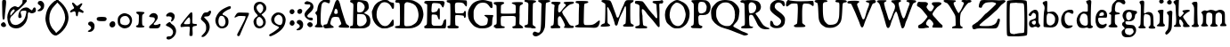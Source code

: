 SplineFontDB: 3.2
FontName: TriumphRegular
FullName: Triumph Regular
FamilyName: Triumph
Weight: Regular
Copyright: Copyright (c) 2025, Conley Ball
UComments: "Created May 12th, 2025"
Version: 001.000
ItalicAngle: 0
UnderlinePosition: -102
UnderlineWidth: 51
Ascent: 768
Descent: 256
InvalidEm: 0
LayerCount: 2
Layer: 0 0 "Back" 1
Layer: 1 0 "Fore" 0
XUID: [1021 458 -1016138486 4714324]
FSType: 0
OS2Version: 0
OS2_WeightWidthSlopeOnly: 0
OS2_UseTypoMetrics: 1
CreationTime: 1746827633
ModificationTime: 1747070806
PfmFamily: 17
TTFWeight: 400
TTFWidth: 5
LineGap: 92
VLineGap: 0
OS2TypoAscent: 0
OS2TypoAOffset: 1
OS2TypoDescent: 0
OS2TypoDOffset: 1
OS2TypoLinegap: 92
OS2WinAscent: 0
OS2WinAOffset: 1
OS2WinDescent: 0
OS2WinDOffset: 1
HheadAscent: 0
HheadAOffset: 1
HheadDescent: 0
HheadDOffset: 1
OS2Vendor: 'PfEd'
Lookup: 4 0 0 "'liga' Standard Ligatures in Latin lookup 0" { "'liga' Standard Ligatures in Latin lookup 0-1"  } ['liga' ('DFLT' <'dflt' > 'latn' <'dflt' > ) ]
Lookup: 258 0 0 "Caps" { "MAIN" [153,15,2] } ['kern' ('latn' <'dflt' > ) ]
MarkAttachClasses: 1
DEI: 91125
LangName: 1033
Encoding: ISO8859-1
UnicodeInterp: none
NameList: AGL For New Fonts
DisplaySize: -48
AntiAlias: 1
FitToEm: 0
WinInfo: 32 16 4
BeginPrivate: 0
EndPrivate
Grid
-386.499984741 1280 m 0
 -386.499984741 -768 l 1024
EndSplineSet
TeXData: 1 0 0 346030 173015 115343 0 1048576 115343 783286 444596 497025 792723 393216 433062 380633 303038 157286 324010 404750 52429 2506097 1059062 262144
BeginChars: 264 87

StartChar: E
Encoding: 69 69 0
Width: 646
Flags: HW
LayerCount: 2
Fore
SplineSet
39 760 m 0
 48 763 118 765 209 765 c 0
 241 765 276 764 311 764 c 0
 562 762 562 763 579 743 c 0
 589 732 593 724 593 712 c 0
 593 707 592 702 591 696 c 0
 583 643 565 592 554 582 c 0
 550 579 546 576 543 576 c 0
 534 576 524 591 502 632 c 0
 473 685 452 694 339 700 c 0
 321 701 306 702 293 702 c 0
 234 702 230 685 223 607 c 0
 219 570 216 521 216 496 c 0
 216 453 222 435 253 435 c 0
 269 435 293 440 325 448 c 0
 368 459 383 472 394 507 c 0
 403 538 419 557 434 557 c 0
 437 557 441 556 444 554 c 0
 455 547 457 529 457 398 c 0
 457 281 455 248 447 241 c 0
 445 239 442 238 439 238 c 0
 425 238 409 265 396 308 c 0
 389 333 378 353 368 359 c 0
 352 369 300 376 265 376 c 0
 248 376 236 375 231 371 c 0
 223 364 220 344 220 269 c 0
 220 259 220 249 220 237 c 0
 221 112 220 112 243 91 c 0
 266 70 266 70 381 70 c 0
 484 70 498 71 515 85 c 0
 533 99 558 156 558 183 c 0
 558 202 602 249 618 249 c 0
 619 249 619 249 620 249 c 0
 633 244 638 226 638 177 c 0
 638 159 637 137 636 110 c 0
 632 33 629 15 618 5 c 0
 609 -3 595 -6 526 -6 c 0
 498 -6 462 -6 414 -5 c 0
 349 -4 275 -3 215 -3 c 0
 178 -3 146 -3 126 -4 c 0
 113 -4 102 -4 92 -4 c 0
 16 -4 8 2 8 36 c 0
 8 57 12 61 40 74 c 0
 58 82 76 96 81 106 c 0
 87 117 89 197 91 339 c 0
 93 458 94 581 94 612 c 0
 94 618 94 624 94 629 c 0
 94 665 91 669 76 677 c 0
 65 682 47 689 36 691 c 0
 17 695 8 709 8 724 c 0
 8 740 19 755 39 760 c 0
EndSplineSet
Validated: 1
EndChar

StartChar: A
Encoding: 65 65 1
Width: 746
Flags: HW
LayerCount: 2
Fore
SplineSet
380 777 m 0
 387 780 395 781 403 781 c 0
 411 781 421 780 428 777 c 0
 444 770 474 710 486 658 c 0
 503 584 530 491 594 295 c 0
 657 104 658 105 689 86 c 0
 729 64 743 48 743 29 c 0
 743 25 742 21 741 17 c 0
 737 2 738 -2 686 -2 c 0
 666 -2 638 -2 600 -1 c 0
 497 1 461 5 451 13 c 0
 444 19 441 26 441 33 c 0
 441 46 452 60 473 70 c 0
 502 83 516 95 516 116 c 0
 516 130 510 150 498 176 c 0
 488 198 475 231 470 248 c 0
 456 303 448 308 377 312 c 0
 368 312 360 313 352 313 c 0
 290 313 260 301 244 273 c 0
 228 247 201 150 201 119 c 0
 201 99 229 69 270 48 c 0
 287 39 299 26 299 15 c 0
 299 11 297 6 294 3 c 0
 289 -2 244 -8 192 -11 c 0
 140 -15 89 -19 78 -21 c 0
 76 -21 73 -21 71 -21 c 0
 46 -21 11 2 5 26 c 0
 4 31 3 37 3 43 c 0
 3 51 4 60 6 66 c 0
 12 83 19 87 52 90 c 0
 73 92 98 99 104 105 c 0
 111 110 124 144 135 181 c 0
 158 256 181 321 192 341 c 0
 235 418 277 523 320 661 c 0
 339 723 364 770 380 777 c 0
389 525 m 0
 379 535 366 543 360 543 c 0
 346 543 327 510 316 462 c 0
 313 449 312 441 312 434 c 0
 312 425 315 418 321 411 c 0
 330 401 347 397 363 397 c 0
 385 397 409 407 414 422 c 0
 416 428 416 435 416 443 c 0
 416 471 404 510 389 525 c 0
EndSplineSet
Validated: 1
Kerns2: 21 -196 "MAIN"
EndChar

StartChar: B
Encoding: 66 66 2
Width: 631
Flags: HW
LayerCount: 2
Fore
SplineSet
35 755 m 0
 42 763 68 766 163 766 c 0
 176 766 188 766 203 766 c 0
 374 765 469 752 509 724 c 0
 545 698 563 648 563 576 c 0
 563 570 563 565 563 559 c 0
 562 521 526 480 460 441 c 0
 446 433 434 423 434 418 c 0
 434 412 457 398 486 387 c 0
 573 353 611 298 611 205 c 0
 611 101 585 59 498 22 c 0
 446 -1 446 -1 245 -4 c 0
 207 -4 177 -4 151 -4 c 0
 27 -4 20 2 20 33 c 0
 20 52 51 73 78 73 c 0
 111 73 113 87 115 306 c 0
 117 421 120 542 122 578 c 0
 123 591 123 603 123 613 c 0
 123 664 111 676 68 691 c 0
 36 702 31 707 29 725 c 0
 29 727 28 728 28 730 c 0
 28 740 31 751 35 755 c 0
337 705 m 0
 323 710 298 714 282 714 c 0
 239 714 232 697 230 601 c 0
 229 575 229 553 229 535 c 0
 229 473 232 452 241 443 c 0
 248 437 267 433 291 433 c 0
 320 433 354 439 373 448 c 0
 406 464 441 518 447 561 c 0
 448 565 448 568 448 572 c 0
 448 624 399 684 337 705 c 0
425 372 m 0
 410 380 312 388 262 388 c 0
 248 388 238 388 235 386 c 0
 231 384 228 330 228 255 c 0
 228 213 229 166 230 116 c 0
 231 108 241 92 253 80 c 0
 271 62 281 58 311 58 c 0
 383 58 434 83 476 137 c 0
 495 163 505 185 505 212 c 0
 505 231 500 251 491 277 c 0
 471 334 458 355 425 372 c 0
EndSplineSet
Validated: 1
EndChar

StartChar: C
Encoding: 67 67 3
Width: 664
Flags: HW
LayerCount: 2
Fore
SplineSet
283 754 m 0
 312 770 328 771 394 772 c 0
 467 772 473 771 526 746 c 0
 557 732 593 720 607 720 c 0
 644 720 650 711 650 652 c 0
 650 649 650 645 650 641 c 0
 649 558 644 543 617 543 c 0
 598 543 592 548 575 579 c 0
 531 661 458 709 378 709 c 0
 366 709 354 707 342 705 c 0
 292 696 275 682 231 623 c 0
 173 545 149 471 149 374 c 0
 149 371 149 368 149 365 c 0
 151 285 164 248 217 171 c 0
 264 103 302 73 358 62 c 0
 372 59 384 58 397 58 c 0
 461 58 513 97 570 185 c 0
 587 211 604 232 609 234 c 0
 613 235 616 236 619 236 c 0
 634 236 640 216 642 165 c 0
 643 155 643 145 643 136 c 0
 643 81 631 61 599 51 c 0
 584 46 550 33 524 20 c 0
 481 0 466 -4 392 -7 c 0
 371 -8 356 -8 343 -8 c 0
 305 -8 294 -3 251 17 c 0
 175 52 106 117 70 187 c 0
 38 247 29 281 20 367 c 0
 16 406 14 428 14 444 c 0
 14 463 17 471 24 482 c 0
 30 491 42 517 50 540 c 0
 59 563 76 597 90 616 c 0
 120 658 188 715 223 727 c 0
 237 732 264 744 283 754 c 0
EndSplineSet
Validated: 1
EndChar

StartChar: D
Encoding: 68 68 4
Width: 841
Flags: HW
LayerCount: 2
Fore
SplineSet
61 765 m 0
 69 766 84 767 108 767 c 0
 157 767 245 764 400 759 c 0
 507 756 524 752 590 725 c 0
 671 691 754 623 783 566 c 0
 808 516 830 426 830 368 c 0
 830 300 792 191 747 131 c 0
 721 96 693 74 645 49 c 0
 554 1 503 -11 328 -11 c 0
 306 -11 282 -10 255 -10 c 0
 48 -6 21 -4 13 18 c 0
 12 22 11 25 11 28 c 0
 11 45 33 55 79 59 c 0
 109 61 138 67 145 73 c 0
 153 79 156 129 156 282 c 0
 156 309 155 339 155 372 c 0
 154 678 157 688 95 688 c 0
 90 688 85 688 80 688 c 0
 40 688 32 690 23 711 c 0
 20 718 19 725 19 731 c 0
 19 749 34 761 61 765 c 0
457 678 m 0
 409 690 379 696 359 696 c 0
 337 696 325 689 309 675 c 0
 283 653 283 651 280 532 c 0
 279 466 278 337 277 244 c 0
 277 220 277 199 277 180 c 0
 277 71 282 52 338 52 c 0
 352 52 370 53 392 54 c 0
 464 58 480 63 542 96 c 0
 620 138 653 177 675 258 c 0
 684 291 689 321 689 352 c 0
 689 383 684 415 675 453 c 0
 641 587 584 646 457 678 c 0
EndSplineSet
Validated: 1
EndChar

StartChar: F
Encoding: 70 70 5
Width: 607
Flags: HW
LayerCount: 2
Fore
SplineSet
21 760 m 0
 31 767 134 770 249 770 c 0
 400 770 572 764 583 755 c 0
 591 748 596 729 596 695 c 0
 596 692 596 688 596 685 c 0
 595 630 594 593 578 593 c 0
 568 593 551 608 524 642 c 1
 503 683 458 698 363 698 c 0
 268 698 251 696 251 606 c 0
 251 589 251 568 252 544 c 0
 254 454 258 426 270 419 c 0
 279 413 325 411 374 411 c 0
 427 411 481 414 493 420 c 0
 502 425 510 438 512 450 c 0
 514 466 522 472 539 472 c 0
 563 472 563 472 564 391 c 0
 564 386 564 381 564 376 c 0
 564 303 557 285 529 285 c 0
 516 285 510 292 510 308 c 0
 510 321 505 334 499 340 c 0
 492 345 438 353 379 357 c 0
 347 359 324 360 307 360 c 0
 279 360 268 357 264 351 c 0
 259 344 257 294 257 239 c 0
 257 168 261 88 267 82 c 0
 272 77 295 68 318 61 c 0
 349 52 363 45 363 33 c 0
 363 27 359 20 352 11 c 0
 339 -6 327 -9 198 -9 c 0
 68 -9 56 -6 43 11 c 0
 36 21 32 29 32 37 c 0
 32 51 44 61 68 68 c 0
 86 73 106 75 112 79 c 0
 118 83 121 220 121 362 c 0
 121 510 118 662 112 672 c 0
 108 678 88 691 67 694 c 0
 38 699 25 707 17 725 c 0
 13 733 11 739 11 744 c 0
 11 750 15 755 21 760 c 0
EndSplineSet
Validated: 1
EndChar

StartChar: G
Encoding: 71 71 6
Width: 745
Flags: HW
LayerCount: 2
Fore
SplineSet
335 759 m 0
 375 767 409 771 441 771 c 0
 487 771 530 763 584 746 c 0
 625 733 664 723 678 723 c 0
 680 723 681 724 682 724 c 0
 683 724 685 725 686 725 c 0
 695 725 699 713 707 677 c 0
 714 644 717 618 717 597 c 0
 717 563 708 545 690 545 c 0
 684 545 677 547 668 552 c 0
 656 558 639 574 633 586 c 0
 627 598 603 626 582 646 c 0
 552 673 531 684 499 689 c 0
 476 693 454 695 433 695 c 0
 327 695 255 643 200 533 c 0
 176 485 173 475 173 405 c 0
 173 395 173 382 173 369 c 0
 173 271 175 259 198 211 c 0
 226 154 273 109 335 80 c 0
 361 68 377 64 406 64 c 0
 414 64 423 64 433 65 c 0
 465 68 506 76 525 85 c 0
 560 102 572 127 582 211 c 0
 583 221 583 230 583 237 c 0
 583 269 572 281 531 307 c 0
 499 327 480 341 480 349 c 0
 480 358 501 360 549 360 c 0
 565 360 584 360 606 359 c 0
 670 358 725 357 729 357 c 0
 734 357 736 348 736 338 c 0
 736 323 731 303 724 296 c 0
 717 289 711 247 708 185 c 0
 704 87 704 86 667 58 c 0
 601 8 539 -10 433 -11 c 0
 351 -11 331 -8 270 14 c 0
 211 36 191 49 141 98 c 0
 66 172 30 234 16 314 c 0
 12 339 9 363 9 386 c 0
 9 471 40 540 113 634 c 0
 161 695 242 740 335 759 c 0
EndSplineSet
Validated: 1
EndChar

StartChar: H
Encoding: 72 72 7
Width: 862
Flags: HW
LayerCount: 2
Fore
SplineSet
147 761 m 0
 169 761 187 762 203 762 c 0
 272 762 292 757 302 745 c 0
 307 738 310 733 310 728 c 0
 310 718 298 709 268 695 c 0
 244 684 222 671 220 664 c 0
 216 651 213 574 213 513 c 0
 213 473 214 441 217 436 c 0
 221 428 238 425 331 425 c 0
 355 425 385 425 421 425 c 0
 571 426 621 429 630 436 c 0
 640 444 642 465 642 555 c 0
 642 664 641 663 618 678 c 0
 605 686 586 696 576 698 c 0
 541 711 526 722 526 730 c 0
 526 752 625 757 707 757 c 0
 764 757 813 755 816 752 c 0
 830 752 842 748 844 741 c 0
 845 738 846 734 846 730 c 0
 846 713 837 688 819 686 c 0
 802 684 766 660 761 645 c 0
 755 627 750 526 750 460 c 0
 750 441 751 424 752 414 c 0
 752 410 752 403 752 391 c 0
 752 359 751 302 749 244 c 0
 747 196 746 164 746 142 c 0
 746 98 750 94 764 82 c 0
 782 67 855 36 855 18 c 0
 855 14 851 10 842 7 c 0
 826 2 721 0 645 -0 c 0
 601 0 566 1 563 3 c 0
 553 9 541 33 541 43 c 0
 541 44 541 45 542 46 c 0
 544 50 562 56 583 62 c 0
 604 68 625 77 629 83 c 0
 635 90 638 136 640 213 c 0
 641 241 642 263 642 281 c 0
 642 351 627 358 518 358 c 0
 494 358 465 357 431 357 c 0
 327 357 249 354 237 350 c 0
 219 343 217 337 213 293 c 0
 211 277 210 249 210 220 c 0
 210 201 210 183 211 166 c 0
 214 98 217 88 231 76 c 0
 240 69 257 62 268 62 c 0
 301 62 326 50 326 34 c 0
 326 26 323 17 318 14 c 0
 308 7 166 -1 90 -1 c 0
 73 -1 58 0 50 1 c 0
 13 5 11 6 11 27 c 0
 11 59 22 76 51 82 c 0
 87 88 94 85 94 236 c 0
 94 275 93 323 93 384 c 0
 92 659 92 661 75 673 c 0
 66 680 50 687 38 689 c 0
 19 693 7 707 7 722 c 0
 7 727 8 732 11 737 c 0
 21 756 36 759 147 761 c 0
EndSplineSet
Validated: 1
EndChar

StartChar: I
Encoding: 73 73 8
Width: 376
Flags: HW
HStem: -10 21G<261.5 299.5> 1 79<29.2639 116.038> 686 73<271.135 345.434> 706 61<23.9655 61.4866>
VStem: 129 128<100.533 673.637>
LayerCount: 2
Fore
SplineSet
39 767 m 0x58
 43 768 51 768 62 768 c 0
 71 768 82 768 91 767 c 0x58
 113 765 173 761 226 759 c 0
 247 758 356 756 356 723 c 0
 356 718 353 711 346 704 c 0
 334 694 317 686 307 686 c 0
 297 686 284 679 276 671 c 0
 263 657 261 632 258 390 c 0
 257 332 257 278 257 231 c 0
 257 159 257 107 259 98 c 0
 263 76 269 68 293 59 c 0
 326 46 346 27 346 11 c 0
 346 8 346 5 344 2 c 0
 339 -7 328 -10 271 -10 c 0xa8
 252 -10 229 -10 198 -9 c 0
 122 -7 55 -3 47 1 c 0
 32 9 21 27 21 41 c 0
 21 44 21 47 22 49 c 0
 27 61 51 72 88 80 c 0
 100 83 113 92 118 100 c 0
 123 110 127 208 129 361 c 0
 131 495 134 611 134 617 c 0
 135 623 135 629 135 635 c 0
 135 676 115 699 74 706 c 0
 39 711 20 724 20 740 c 0
 20 742 20 744 21 747 c 0
 23 755 32 765 39 767 c 0x58
EndSplineSet
Validated: 1
EndChar

StartChar: J
Encoding: 74 74 9
Width: 389
Flags: HW
LayerCount: 2
Fore
SplineSet
164 766 m 0
 192 767 226 768 258 768 c 0
 303 768 344 765 362 756 c 0
 375 749 380 744 380 738 c 0
 380 730 370 723 361 716 c 0
 355 711 332 703 310 699 c 0
 288 695 266 687 260 681 c 0
 249 669 248 641 235 187 c 0
 232 76 227 3 220 -13 c 0
 214 -26 201 -59 191 -85 c 0
 176 -122 160 -143 115 -182 c 0
 59 -231 3 -256 -42 -256 c 0
 -71 -256 -96 -245 -112 -223 c 0
 -120 -212 -125 -199 -125 -185 c 0
 -125 -161 -112 -137 -90 -126 c 0
 -81 -122 -75 -119 -67 -119 c 0
 -57 -119 -45 -124 -22 -133 c 0
 2 -143 22 -149 38 -149 c 0
 104 -149 114 -46 119 328 c 0
 121 456 125 583 128 610 c 0
 130 624 131 634 131 642 c 0
 131 660 126 665 110 678 c 0
 97 689 82 698 77 698 c 0
 73 698 58 707 45 719 c 0
 32 730 26 735 26 741 c 0
 26 744 28 747 31 751 c 0
 39 761 66 764 164 766 c 0
EndSplineSet
Validated: 1
EndChar

StartChar: K
Encoding: 75 75 10
Width: 685
Flags: HW
LayerCount: 2
Fore
SplineSet
45 757 m 0
 53 761 86 762 125 762 c 0
 185 762 258 759 275 752 c 0
 286 747 295 741 295 736 c 0
 295 731 281 713 264 696 c 0
 237 668 233 659 228 613 c 0
 223 578 221 551 221 528 c 0
 221 500 224 480 231 470 c 0
 237 461 241 458 248 458 c 0
 252 458 257 459 265 462 c 0
 277 466 295 479 304 491 c 0
 314 502 336 532 355 556 c 0
 374 580 402 611 418 626 c 0
 436 643 444 657 444 668 c 0
 444 681 434 690 412 703 c 0
 390 716 379 725 379 732 c 0
 379 737 385 743 395 749 c 0
 411 759 513 765 586 765 c 0
 621 765 649 764 658 760 c 0
 671 754 677 746 677 738 c 0
 677 721 651 702 610 697 c 0
 556 690 504 650 459 606 c 0
 381 534 338 494 338 469 c 0
 338 449 371 386 377 378 c 0
 385 366 412 338 488 203 c 0
 559 78 568 71 640 70 c 0
 658 70 670 64 670 37 c 0
 670 13 664 5 598 5 c 0
 579 5 554 6 523 7 c 0
 454 9 395 13 390 18 c 0
 389 19 388 21 388 23 c 0
 388 29 393 40 403 54 c 0
 413 69 418 75 418 85 c 0
 418 94 414 106 405 129 c 0
 377 200 305 331 288 340 c 0
 279 345 271 348 263 348 c 0
 249 348 238 340 228 324 c 0
 217 305 213 290 213 232 c 0
 213 225 213 217 213 209 c 0
 214 159 217 112 219 102 c 0
 222 93 237 77 254 68 c 0
 276 56 287 43 287 31 c 0
 287 25 284 19 279 13 c 0
 272 5 252 3 187 3 c 0
 141 3 94 1 81 -1 c 0
 75 -2 67 -3 59 -3 c 0
 51 -3 42 -2 35 -1 c 0
 16 3 11 7 9 24 c 0
 8 29 8 33 8 37 c 0
 8 63 21 78 44 78 c 0
 95 78 99 103 104 393 c 0
 106 501 110 601 115 622 c 0
 118 636 120 644 120 651 c 0
 120 661 116 666 104 676 c 0
 93 686 77 693 67 693 c 0
 42 693 26 711 26 729 c 0
 26 740 32 751 45 757 c 0
EndSplineSet
Validated: 1
EndChar

StartChar: L
Encoding: 76 76 11
Width: 742
Flags: HW
LayerCount: 2
Fore
SplineSet
50 753 m 0
 60 758 91 760 155 760 c 0
 174 760 196 760 222 760 c 0
 371 757 397 754 397 730 c 0
 397 728 397 726 397 723 c 0
 395 709 370 698 309 685 c 0
 276 679 277 688 269 317 c 0
 268 258 266 213 266 179 c 0
 266 79 279 71 347 71 c 0
 360 71 376 71 394 71 c 0
 501 71 548 83 604 125 c 0
 628 143 694 204 716 204 c 2
 717 204 l 2
 725 203 729 192 729 174 c 0
 729 147 719 104 699 63 c 0
 673 9 628 -8 559 -8 c 0
 541 -8 521 -7 500 -5 c 0
 438 -2 319 1 235 1 c 0
 79 1 13 10 13 33 c 0
 13 46 41 64 78 74 c 0
 95 78 113 88 117 95 c 0
 121 102 123 144 123 186 c 0
 123 205 123 224 123 243 c 0
 123 410 127 549 132 586 c 0
 134 599 134 611 134 621 c 0
 134 635 132 647 129 658 c 0
 121 683 117 686 76 696 c 0
 37 706 31 710 31 726 c 0
 31 738 37 747 50 753 c 0
EndSplineSet
Validated: 1
EndChar

StartChar: M
Encoding: 77 77 12
Width: 970
Flags: HW
LayerCount: 2
Fore
SplineSet
56 762 m 0
 65 766 87 767 114 767 c 0
 153 767 204 764 249 758 c 0
 293 752 308 729 349 614 c 0
 366 564 394 491 408 451 c 0
 422 411 437 373 440 366 c 0
 443 359 450 334 457 312 c 0
 468 275 482 256 498 256 c 0
 516 256 534 280 548 326 c 0
 572 408 617 519 650 580 c 0
 666 611 685 653 690 674 c 0
 695 695 712 724 726 738 c 0
 751 762 754 763 851 763 c 0
 905 763 950 761 954 758 c 0
 956 755 958 752 958 748 c 0
 958 729 934 698 907 687 c 0
 888 680 870 669 866 664 c 0
 862 659 861 538 861 396 c 0
 862 100 864 88 924 64 c 0
 952 53 960 48 960 33 c 0
 960 30 959 27 959 24 c 0
 956 0 956 0 843 -3 c 0
 826 -4 808 -4 791 -4 c 0
 747 -4 708 -2 693 -0 c 0
 660 5 654 9 654 27 c 0
 654 43 661 52 683 61 c 0
 698 68 717 79 723 86 c 0
 733 99 741 281 741 420 c 0
 741 502 738 569 732 577 c 0
 728 583 724 587 720 587 c 0
 710 587 699 565 675 506 c 0
 661 472 627 397 598 342 c 0
 537 210 546 227 529 165 c 0
 519 143 510 111 506 93 c 0
 498 51 480 27 458 27 c 0
 454 27 450 28 446 30 c 0
 428 36 422 48 413 91 c 0
 400 160 320 383 287 442 c 0
 273 467 255 503 245 521 c 0
 231 549 219 562 210 562 c 0
 201 562 196 549 196 524 c 0
 196 515 196 504 198 492 c 0
 202 465 206 366 206 272 c 0
 207 106 206 100 227 86 c 0
 269 56 283 47 283 37 c 0
 283 33 281 30 278 25 c 0
 270 11 249 7 166 1 c 0
 129 -2 103 -3 80 -3 c 0
 63 -3 47 -3 31 -1 c 0
 16 1 10 8 10 16 c 0
 10 29 23 45 34 54 c 0
 53 69 75 83 98 86 c 0
 133 91 138 86 143 380 c 0
 145 461 146 520 146 562 c 0
 146 633 143 656 137 661 c 0
 131 666 103 681 78 695 c 0
 46 711 31 726 31 739 c 0
 31 748 39 756 56 762 c 0
EndSplineSet
Validated: 1
EndChar

StartChar: N
Encoding: 78 78 13
Width: 859
Flags: HW
LayerCount: 2
Fore
SplineSet
763 773 m 0
 781 777 800 779 805 780 c 2
 806 780 l 2
 819 780 836 759 836 742 c 0
 835 701 819 682 780 682 c 0
 775 682 768 682 762 683 c 0
 756 684 751 685 747 685 c 0
 729 685 722 676 722 637 c 0
 722 617 723 588 726 549 c 0
 727 503 728 469 728 437 c 0
 728 394 727 357 727 310 c 0
 727 267 728 217 730 144 c 0
 731 104 733 74 733 52 c 0
 733 16 729 1 709 1 c 0
 691 1 677 17 569 155 c 0
 545 186 494 246 457 286 c 0
 419 326 374 381 356 408 c 0
 311 478 263 523 239 523 c 0
 232 523 228 520 225 513 c 0
 222 505 221 491 221 475 c 0
 221 449 224 417 231 392 c 0
 236 372 241 347 241 333 c 2
 241 333 240 327 240 321 c 0
 240 261 253 108 259 97 c 0
 268 80 307 63 336 63 c 0
 347 63 361 59 366 54 c 0
 372 48 374 38 374 29 c 0
 374 19 372 10 366 6 c 0
 361 3 309 1 250 -0 c 0
 191 -1 127 -4 106 -7 c 0
 99 -8 91 -9 85 -9 c 0
 53 -9 30 5 30 26 c 0
 30 43 48 53 89 60 c 0
 106 63 129 72 141 82 c 0
 156 94 160 98 160 139 c 0
 160 158 159 184 158 222 c 0
 155 289 153 355 153 367 c 0
 153 379 153 442 155 507 c 0
 156 533 156 554 156 570 c 0
 156 616 153 630 147 638 c 0
 133 655 83 677 60 678 c 0
 34 678 23 691 23 722 c 0
 23 754 32 764 85 764 c 0
 99 764 117 763 139 762 c 0
 186 759 233 753 243 747 c 0
 253 742 280 713 301 683 c 0
 322 653 341 625 345 623 c 0
 349 620 364 600 378 578 c 0
 402 540 529 391 544 381 c 0
 548 378 568 355 591 326 c 0
 619 291 634 276 645 276 c 0
 651 276 655 280 660 286 c 0
 663 290 665 297 665 311 c 0
 665 329 662 358 657 406 c 0
 650 465 645 545 644 585 c 0
 643 666 640 672 587 682 c 0
 558 688 528 712 528 730 c 0
 528 756 549 763 641 764 c 0
 690 765 745 769 763 773 c 0
EndSplineSet
Validated: 1
EndChar

StartChar: O
Encoding: 79 79 14
Width: 739
Flags: HW
HStem: -10 67<300.544 463.787> 703 75<297.985 432.849>
VStem: 15 134<243.265 497.855> 611 113<256.526 481.338>
LayerCount: 2
Fore
SplineSet
326 772 m 0
 339 776 350 778 362 778 c 0
 381 778 401 773 433 762 c 0
 512 735 583 691 633 639 c 0
 671 599 711 517 720 462 c 0
 723 442 724 420 724 398 c 0
 724 344 716 286 701 247 c 0
 661 144 641 115 575 63 c 0
 504 7 458 -10 369 -10 c 0
 367 -10 365 -10 363 -10 c 0
 307 -10 279 -6 258 3 c 0
 215 21 155 66 105 114 c 0
 65 153 59 163 39 222 c 0
 23 273 15 320 15 366 c 0
 15 396 17 426 24 455 c 0
 33 498 45 523 79 575 c 0
 108 617 136 658 180 692 c 0
 224 726 290 762 326 772 c 0
428 683 m 0
 398 696 375 703 355 703 c 0
 338 703 325 698 310 689 c 0
 218 632 171 549 153 415 c 0
 150 393 149 373 149 354 c 0
 149 309 158 271 178 227 c 0
 216 145 247 106 299 80 c 0
 330 64 359 57 387 57 c 0
 429 57 467 74 506 110 c 0
 560 159 611 289 611 374 c 0
 611 415 582 515 553 576 c 0
 535 612 478 662 428 683 c 0
EndSplineSet
Validated: 1
EndChar

StartChar: R
Encoding: 82 82 15
Width: 853
Flags: HW
LayerCount: 2
Fore
SplineSet
92 762 m 0
 136 768 179 772 227 772 c 0
 267 772 312 769 367 765 c 0
 480 756 536 731 571 672 c 0
 589 643 598 613 598 584 c 0
 598 525 564 470 499 441 c 0
 494 439 441 415 441 407 c 0
 441 400 452 383 468 365 c 0
 485 345 521 295 546 256 c 0
 633 121 652 96 690 67 c 0
 712 51 746 33 767 26 c 0
 825 8 846 -5 846 -14 c 0
 846 -28 797 -33 755 -33 c 0
 741 -33 727 -32 716 -31 c 0
 609 -22 540 20 482 141 c 0
 446 217 381 332 362 355 c 0
 353 365 335 371 311 371 c 0
 271 371 257 358 257 281 c 0
 257 259 258 230 260 196 c 0
 267 74 267 73 294 59 c 0
 308 52 332 45 345 45 c 0
 364 45 374 41 374 33 c 0
 374 28 370 21 362 14 c 0
 350 3 313 -2 215 -5 c 0
 176 -7 144 -7 119 -7 c 0
 52 -7 34 -1 28 14 c 0
 27 16 27 18 27 20 c 0
 27 38 60 64 87 64 c 0
 98 64 114 73 123 82 c 0
 132 92 136 98 136 176 c 0
 136 245 133 367 127 593 c 0
 126 628 121 662 115 668 c 0
 109 674 83 681 57 685 c 0
 20 691 10 696 8 712 c 0
 8 714 7 717 7 719 c 0
 7 743 28 753 92 762 c 0
388 689 m 0
 367 700 346 706 327 706 c 0
 305 706 284 699 269 683 c 0
 248 662 245 652 245 585 c 0
 246 495 257 429 274 418 c 0
 279 414 291 413 303 413 c 0
 334 413 379 424 399 438 c 0
 412 447 432 472 444 496 c 0
 457 520 463 546 463 570 c 0
 463 619 436 665 388 689 c 0
EndSplineSet
Validated: 1
EndChar

StartChar: P
Encoding: 80 80 16
Width: 601
Flags: HW
LayerCount: 2
Fore
SplineSet
163 769 m 0
 188 770 214 770 239 770 c 0
 345 770 442 765 464 756 c 0
 540 727 586 653 586 566 c 0
 586 544 583 522 577 499 c 0
 549 389 489 343 364 343 c 0
 358 343 351 344 345 344 c 0
 327 345 313 345 302 345 c 0
 266 345 260 341 247 324 c 0
 236 310 232 301 232 271 c 0
 232 255 233 234 235 202 c 0
 242 92 248 79 302 63 c 0
 335 54 351 44 351 31 c 0
 351 23 345 13 333 2 c 0
 317 -13 308 -18 291 -18 c 0
 285 -18 277 -17 267 -16 c 0
 245 -13 188 -11 139 -11 c 0
 61 -11 47 -8 32 7 c 0
 21 18 15 26 15 32 c 0
 15 41 27 49 53 60 c 0
 90 76 93 79 98 121 c 0
 103 158 105 276 105 393 c 0
 105 521 102 646 97 659 c 0
 92 673 75 691 60 703 c 0
 42 715 32 729 32 741 c 0
 32 751 38 759 52 762 c 0
 63 765 113 767 163 769 c 0
408 699 m 0
 391 711 349 718 316 718 c 0
 301 718 288 716 280 713 c 0
 242 697 233 675 227 586 c 0
 226 568 225 552 225 537 c 0
 225 456 242 410 275 396 c 0
 286 392 298 390 312 390 c 0
 343 390 378 400 410 421 c 0
 450 446 460 468 470 546 c 0
 472 557 472 567 472 575 c 0
 472 596 467 611 453 639 c 0
 439 664 420 692 408 699 c 0
EndSplineSet
Validated: 1
EndChar

StartChar: Q
Encoding: 81 81 17
Width: 846
Flags: HW
LayerCount: 2
Fore
SplineSet
262 745 m 0
 308 761 353 769 405 769 c 0
 439 769 477 766 520 759 c 0
 607 745 628 735 710 666 c 0
 786 601 825 531 825 457 c 0
 825 448 824 440 823 431 c 0
 798 223 794 209 706 120 c 0
 674 86 647 54 647 48 c 0
 647 31 674 11 737 -17 c 0
 767 -31 812 -55 837 -70 c 0
 862 -86 907 -106 937 -116 c 0
 967 -126 999 -138 1007 -143 c 0
 1015 -148 1039 -159 1060 -168 c 0
 1069 -174 1074 -181 1074 -186 c 0
 1074 -208 1006 -222 974 -222 c 0
 969 -222 964 -222 961 -221 c 0
 936 -214 931 -214 914 -206 c 0
 896 -198 853 -181 817 -167 c 0
 781 -154 716 -129 672 -111 c 0
 554 -64 470 -36 386 -16 c 0
 251 16 122 100 59 195 c 0
 28 241 22 261 14 340 c 0
 11 372 9 401 9 425 c 0
 9 509 31 555 92 621 c 0
 162 698 195 722 262 745 c 0
545 670 m 0
 504 692 483 699 441 699 c 0
 438 699 435 699 432 699 c 0
 354 698 322 688 263 644 c 0
 227 618 207 592 185 547 c 0
 159 492 156 474 156 392 c 0
 156 310 159 291 186 234 c 0
 227 146 264 107 338 73 c 0
 389 50 416 44 472 44 c 0
 533 44 547 48 578 72 c 0
 659 134 697 225 697 358 c 0
 697 508 646 611 545 670 c 0
EndSplineSet
Validated: 1
EndChar

StartChar: T
Encoding: 84 84 18
Width: 820
Flags: HW
LayerCount: 2
Fore
SplineSet
51 759 m 0
 59 766 72 771 80 771 c 0
 82 771 84 770 85 770 c 0
 146 751 291 740 440 740 c 0
 507 740 575 742 636 747 c 0
 693 752 731 754 756 754 c 0
 779 754 790 752 794 748 c 0
 800 742 806 712 808 679 c 0
 809 670 809 662 809 655 c 0
 809 621 803 605 789 605 c 0
 780 605 769 611 754 622 c 0
 736 634 711 651 698 658 c 0
 680 668 619 675 572 675 c 0
 542 675 518 672 512 666 c 0
 486 640 477 563 477 371 c 0
 477 362 477 352 477 343 c 0
 478 226 479 122 481 114 c 0
 484 106 506 86 531 68 c 0
 557 50 573 39 573 31 c 0
 573 22 569 17 561 10 c 0
 548 -2 519 -5 407 -6 c 0
 379 -6 357 -7 339 -7 c 0
 274 -7 265 -4 251 10 c 0
 242 19 238 26 238 33 c 0
 238 45 252 55 285 69 c 0
 307 78 325 91 330 98 c 0
 339 113 353 395 353 528 c 0
 353 548 353 565 352 577 c 0
 349 622 345 658 338 665 c 0
 331 672 290 677 248 677 c 0
 217 677 186 675 167 670 c 0
 153 666 122 646 99 626 c 0
 70 601 55 590 42 590 c 0
 35 590 28 594 22 600 c 0
 14 608 11 624 11 643 c 0
 11 684 27 738 51 759 c 0
EndSplineSet
Validated: 1
EndChar

StartChar: S
Encoding: 83 83 19
Width: 460
Flags: HW
LayerCount: 2
Fore
SplineSet
166 755 m 0
 186 763 216 766 247 766 c 0
 297 766 352 757 386 741 c 0
 420 725 426 716 431 687 c 0
 434 668 439 645 440 637 c 0
 441 634 441 632 441 629 c 0
 441 609 426 591 408 591 c 0
 398 591 382 605 370 627 c 0
 345 671 307 694 264 694 c 0
 244 694 222 689 201 678 c 0
 177 667 165 651 156 624 c 0
 151 609 148 595 148 582 c 0
 148 538 182 503 272 443 c 0
 366 382 434 311 442 264 c 0
 445 249 446 233 446 217 c 0
 446 166 434 112 413 82 c 0
 370 20 320 -6 233 -11 c 0
 221 -12 211 -12 200 -12 c 0
 129 -12 82 3 48 33 c 0
 22 57 19 65 18 117 c 0
 18 120 18 124 18 127 c 0
 18 156 22 180 28 186 c 0
 33 191 40 194 47 194 c 0
 65 194 87 179 96 155 c 0
 102 138 110 115 115 104 c 0
 125 78 169 58 208 58 c 0
 214 58 220 58 225 59 c 0
 268 67 320 112 330 151 c 0
 333 161 335 171 335 180 c 0
 335 224 299 260 200 324 c 0
 102 388 34 453 20 495 c 0
 16 507 14 524 14 542 c 0
 14 579 22 623 35 649 c 0
 54 685 120 738 166 755 c 0
EndSplineSet
Validated: 1
EndChar

StartChar: U
Encoding: 85 85 20
Width: 955
Flags: HW
LayerCount: 2
Fore
SplineSet
645 766 m 0
 653 767 678 768 711 768 c 0
 734 768 762 767 789 767 c 0
 886 765 910 763 924 750 c 0
 936 739 943 729 943 721 c 0
 943 709 927 701 895 698 c 0
 822 691 820 687 812 509 c 0
 798 220 784 160 714 87 c 0
 648 19 566 -14 463 -14 c 0
 446 -14 427 -13 409 -11 c 0
 348 -5 328 1 286 28 c 0
 217 73 190 100 164 152 c 0
 134 214 131 231 121 459 c 0
 111 666 105 691 66 691 c 0
 58 691 41 699 29 708 c 0
 17 717 12 721 12 726 c 0
 12 730 17 734 26 743 c 0
 40 757 53 760 151 760 c 0
 166 760 183 760 202 760 c 0
 338 760 362 757 375 744 c 0
 382 737 385 731 385 725 c 0
 385 710 363 700 327 700 c 0
 298 700 281 694 268 681 c 0
 254 667 253 662 253 568 c 0
 253 554 253 537 253 518 c 0
 253 274 280 175 362 112 c 0
 400 83 404 73 470 73 c 0
 573 73 644 101 673 154 c 0
 679 165 693 200 703 231 c 0
 720 280 723 320 727 481 c 0
 728 528 729 565 729 594 c 0
 729 696 718 700 675 700 c 0
 656 700 633 706 624 712 c 0
 615 718 612 727 612 735 c 0
 612 750 624 764 645 766 c 0
EndSplineSet
Validated: 1
EndChar

StartChar: V
Encoding: 86 86 21
Width: 840
Flags: HW
LayerCount: 2
Fore
SplineSet
657 767 m 0
 711 768 765 771 776 772 c 0
 777 772 777 772 778 772 c 0
 790 772 807 765 819 755 c 0
 826 748 830 741 830 733 c 0
 830 727 828 720 824 712 c 0
 807 685 802 684 759 674 c 0
 737 669 728 653 694 574 c 0
 672 522 648 467 641 451 c 0
 591 339 508 133 495 86 c 0
 476 18 457 -14 435 -14 c 0
 434 -14 432 -14 431 -14 c 0
 409 -10 393 17 367 95 c 0
 357 127 332 190 312 235 c 0
 293 280 266 344 252 379 c 0
 232 431 128 655 119 667 c 0
 118 668 93 672 65 676 c 0
 23 681 13 686 11 702 c 0
 10 705 10 709 10 712 c 0
 10 743 39 752 136 756 c 0
 165 757 192 758 216 758 c 0
 307 758 355 748 355 729 c 0
 355 720 345 709 323 696 c 0
 300 683 290 672 290 652 c 0
 290 635 298 612 312 576 c 0
 325 544 349 484 364 442 c 0
 446 223 446 220 469 220 c 0
 470 220 470 220 471 220 c 0
 498 220 512 252 553 408 c 0
 566 458 591 526 606 559 c 0
 627 605 636 639 636 671 c 0
 636 675 636 680 636 684 c 0
 635 691 618 700 599 706 c 0
 558 717 542 725 542 736 c 0
 542 740 543 744 547 749 c 0
 557 760 584 764 657 767 c 0
EndSplineSet
Validated: 1
Kerns2: 1 -235 "MAIN"
EndChar

StartChar: W
Encoding: 87 87 22
Width: 1156
Flags: HW
LayerCount: 2
Fore
SplineSet
533 759 m 0
 575 761 607 762 631 762 c 0
 678 762 697 758 705 750 c 0
 709 746 710 741 710 737 c 0
 710 723 693 707 667 701 c 0
 641 695 638 689 638 662 c 0
 638 609 715 338 750 270 c 0
 761 247 771 235 781 235 c 0
 800 235 822 278 853 374 c 0
 870 426 901 514 922 569 c 0
 943 621 954 651 954 670 c 0
 954 692 939 699 910 707 c 0
 877 716 861 727 861 739 c 0
 861 743 863 748 867 753 c 0
 875 762 919 767 970 767 c 0
 1014 767 1064 764 1097 756 c 0
 1133 748 1141 744 1141 730 c 0
 1141 728 1141 725 1141 722 c 0
 1139 705 1129 696 1097 686 c 0
 1062 674 1055 667 1035 621 c 0
 1007 557 931 368 904 295 c 0
 893 265 875 221 862 199 c 0
 849 176 836 140 830 117 c 0
 817 54 795 10 770 -3 c 0
 763 -7 756 -9 750 -9 c 0
 734 -9 723 3 716 27 c 0
 703 71 652 237 620 336 c 0
 592 421 583 442 567 444 c 0
 566 444 566 444 565 444 c 0
 551 444 541 430 515 378 c 0
 497 339 482 303 482 297 c 0
 482 291 474 270 464 251 c 0
 453 232 435 182 421 141 c 0
 393 47 378 19 353 6 c 0
 347 2 341 1 335 1 c 0
 312 1 293 27 279 76 c 0
 242 204 171 433 155 469 c 0
 150 479 133 524 120 569 c 0
 96 648 81 674 33 704 c 0
 21 712 15 715 15 720 c 0
 15 724 19 730 27 739 c 0
 44 756 54 758 168 758 c 0
 283 758 290 757 290 740 c 0
 290 728 279 719 257 712 c 0
 231 704 220 691 220 668 c 0
 220 656 223 640 230 621 c 0
 237 599 244 574 244 566 c 0
 244 559 252 532 261 506 c 0
 271 481 297 405 318 338 c 0
 347 244 362 209 379 209 c 0
 384 209 389 212 395 218 c 0
 407 230 456 341 472 391 c 0
 477 404 492 441 509 475 c 0
 527 514 536 549 536 578 c 0
 536 624 513 659 467 687 c 0
 438 704 428 714 428 728 c 0
 428 730 429 731 429 733 c 0
 432 752 438 753 533 759 c 0
EndSplineSet
Validated: 1
EndChar

StartChar: X
Encoding: 88 88 23
Width: 763
Flags: HW
LayerCount: 2
Fore
SplineSet
46 746 m 0
 53 753 59 757 69 757 c 0
 73 757 78 756 84 755 c 0
 96 752 135 750 176 750 c 0
 182 750 188 750 194 750 c 0
 204 750 212 750 220 750 c 0
 273 750 284 747 305 733 c 0
 322 722 332 708 332 697 c 0
 332 677 319 675 295 628 c 0
 291 620 288 613 288 606 c 0
 288 590 301 572 336 527 c 0
 366 488 371 483 401 483 c 0
 433 483 436 486 469 538 c 0
 491 573 502 596 502 613 c 0
 502 629 492 640 474 652 c 0
 451 667 440 685 440 702 c 0
 440 711 444 720 451 728 c 0
 464 741 481 743 560 745 c 0
 582 745 600 746 615 746 c 0
 659 746 673 743 694 734 c 0
 712 727 715 718 715 707 c 0
 715 702 714 697 714 691 c 0
 714 685 692 666 664 650 c 0
 613 622 589 599 523 515 c 0
 490 473 461 427 461 401 c 0
 461 398 461 396 462 394 c 0
 473 353 505 331 538 294 c 0
 548 283 580 248 608 213 c 0
 636 178 679 135 703 116 c 0
 727 98 747 77 748 70 c 0
 748 66 749 63 749 59 c 0
 749 38 745 15 739 12 c 0
 735 10 695 9 647 9 c 0
 569 9 470 12 463 16 c 0
 457 20 455 26 455 34 c 0
 455 46 460 62 471 77 c 0
 480 89 485 102 485 116 c 0
 485 142 468 171 432 209 c 0
 402 241 383 256 366 256 c 0
 350 256 335 243 314 215 c 0
 287 178 274 148 274 124 c 0
 274 102 286 84 310 72 c 0
 338 59 361 35 361 21 c 0
 361 20 360 18 360 17 c 0
 358 12 332 8 303 6 c 0
 223 4 260 -9 148 -11 c 0
 68 -11 48 -3 48 29 c 0
 47 34 47 38 47 43 c 0
 47 64 56 86 102 102 c 0
 127 111 171 138 242 223 c 0
 283 273 316 319 316 326 c 0
 316 334 298 361 277 385 c 0
 256 410 221 452 201 479 c 0
 81 636 14 614 14 647 c 0
 14 665 14 708 46 746 c 0
EndSplineSet
Validated: 1
EndChar

StartChar: Y
Encoding: 89 89 24
Width: 823
Flags: HW
LayerCount: 2
Fore
SplineSet
27 762 m 0
 34 765 67 766 109 766 c 0
 198 766 329 760 346 754 c 0
 359 749 365 742 365 734 c 0
 365 724 354 713 333 708 c 0
 311 703 299 694 299 675 c 0
 299 646 327 595 388 500 c 0
 418 453 433 436 450 436 c 0
 456 436 461 438 468 441 c 0
 494 452 596 645 596 680 c 0
 596 692 561 706 558 707 c 0
 535 716 524 727 524 737 c 0
 524 754 554 768 598 768 c 0
 608 768 619 767 631 765 c 0
 644 763 661 762 678 762 c 0
 691 762 705 764 715 765 c 0
 725 766 735 766 744 766 c 0
 786 766 812 754 812 733 c 0
 812 718 804 709 782 700 c 0
 766 694 745 688 737 688 c 0
 714 688 645 612 583 523 c 0
 554 482 524 440 515 430 c 0
 496 409 483 310 483 186 c 0
 483 91 492 64 529 51 c 0
 552 43 563 33 563 23 c 0
 563 13 551 4 526 -2 c 0
 509 -6 456 -8 403 -8 c 0
 339 -8 273 -5 265 -0 c 0
 258 4 255 12 255 21 c 0
 255 30 259 39 266 45 c 0
 272 50 293 58 313 63 c 0
 332 67 351 72 354 75 c 0
 357 78 358 105 358 141 c 0
 358 211 353 313 347 333 c 0
 338 362 299 428 269 469 c 0
 261 481 238 514 219 544 c 0
 173 616 119 679 106 679 c 0
 100 679 87 683 79 686 c 0
 71 690 54 699 40 706 c 0
 22 715 11 729 11 742 c 0
 11 751 16 758 27 762 c 0
EndSplineSet
Validated: 1
EndChar

StartChar: Z
Encoding: 90 90 25
Width: 986
Flags: HW
LayerCount: 2
Fore
SplineSet
281 766 m 0
 308 771 331 772 354 772 c 0
 392 772 429 768 485 768 c 0
 490 768 495 768 501 768 c 0
 528 768 551 769 572 769 c 0
 701 769 725 763 771 762 c 0
 776 762 782 761 788 761 c 0
 813 761 843 763 866 766 c 0
 881 768 895 769 907 769 c 0
 921 769 973 768 973 734 c 0
 973 723 967 716 952 709 c 0
 940 702 923 689 915 680 c 0
 907 671 890 660 878 655 c 0
 866 649 826 612 790 572 c 0
 703 473 720 501 670 458 c 0
 620 415 594 388 496 311 c 0
 398 234 370 224 274 140 c 0
 241 112 223 95 223 83 c 0
 223 64 272 63 390 63 c 0
 396 63 403 63 410 63 c 0
 514 63 634 66 704 154 c 0
 718 174 729 194 729 201 c 0
 729 225 753 260 772 265 c 0
 777 266 780 266 784 266 c 0
 801 266 811 254 811 229 c 0
 811 206 803 172 788 129 c 0
 753 29 733 4 678 -3 c 0
 654 -6 621 -8 603 -8 c 0
 585 -8 480 -7 370 -5 c 0
 336 -5 306 -4 281 -4 c 0
 170 -4 138 -10 107 -25 c 0
 98 -30 86 -32 75 -32 c 0
 58 -32 41 -26 33 -17 c 0
 26 -10 18 11 16 29 c 0
 14 37 13 44 13 50 c 0
 13 63 17 73 27 85 c 0
 37 97 49 107 55 107 c 0
 61 107 83 120 103 136 c 0
 123 152 144 164 148 164 c 0
 153 164 174 181 194 201 c 0
 215 221 234 238 238 238 c 0
 241 238 278 274 320 319 c 0
 362 364 399 401 404 401 c 0
 415 401 559 523 682 639 c 0
 694 650 700 661 700 669 c 0
 700 679 691 688 673 692 c 0
 662 694 641 700 629 705 c 0
 618 709 594 711 567 711 c 0
 503 711 414 701 388 687 c 0
 332 658 307 615 296 582 c 0
 290 563 279 557 266 557 c 0
 254 557 241 562 225 566 c 0
 209 568 204 570 204 586 c 0
 204 589 204 593 204 597 c 0
 206 639 214 670 237 718 c 0
 253 752 262 762 281 766 c 0
EndSplineSet
Validated: 1
EndChar

StartChar: a
Encoding: 97 97 26
Width: 379
Flags: HW
LayerCount: 2
Fore
SplineSet
180 481 m 4
 188 484 195 484 205 484 c 4
 225 484 246 480 260 470 c 4
 270 463 284 443 292 426 c 4
 303 402 306 390 306 324 c 4
 306 309 306 290 306 268 c 4
 306 246 305 228 305 212 c 4
 305 132 310 123 340 85 c 4
 352 70 357 63 357 54 c 4
 357 50 356 46 354 41 c 4
 350 31 337 16 322 8 c 4
 310 1 304 -2 297 -2 c 4
 290 -2 283 1 268 10 c 4
 250 20 235 25 220 25 c 4
 206 25 190 21 169 11 c 4
 153 3 137 1 123 1 c 4
 91 1 64 19 45 55 c 4
 38 67 35 85 35 104 c 4
 35 128 39 153 49 168 c 4
 67 196 77 202 151 223 c 4
 222 242 235 254 235 304 c 4
 235 349 224 370 193 386 c 4
 182 393 174 396 167 396 c 4
 161 396 156 394 148 390 c 4
 137 384 124 371 118 360 c 4
 103 327 85 309 66 309 c 4
 56 309 47 314 37 324 c 4
 27 333 22 337 22 344 c 4
 22 354 35 368 72 409 c 4
 104 445 140 468 180 481 c 4
224 179 m 4
 217 186 205 191 195 191 c 4
 168 190 119 167 116 152 c 4
 115 148 115 145 115 141 c 4
 115 109 148 81 180 81 c 4
 191 81 203 84 213 93 c 4
 225 103 233 129 233 150 c 4
 233 162 230 173 224 179 c 4
EndSplineSet
Validated: 1
EndChar

StartChar: b
Encoding: 98 98 27
Width: 544
Flags: HW
LayerCount: 2
Fore
SplineSet
102 767 m 4
 121 775 137 780 148 780 c 4
 171 780 177 759 177 699 c 4
 177 676 177 647 175 612 c 4
 173 568 172 528 172 500 c 4
 172 482 172 470 173 466 c 4
 177 449 187 441 203 441 c 4
 212 441 224 443 237 448 c 4
 260 456 284 459 309 459 c 4
 337 459 364 455 383 445 c 4
 414 430 456 384 476 348 c 4
 493 316 501 278 501 239 c 4
 501 151 460 59 394 25 c 4
 353 6 311 1 269 1 c 4
 239 1 208 4 177 7 c 4
 125 11 79 16 75 20 c 4
 69 26 68 40 68 105 c 4
 68 137 69 181 70 243 c 4
 72 364 79 452 93 508 c 4
 97 522 99 540 99 559 c 4
 99 569 98 578 97 588 c 4
 93 626 88 638 67 666 c 4
 51 687 43 703 43 716 c 4
 43 736 61 751 102 767 c 4
297 394 m 4
 283 398 255 403 235 405 c 4
 225 406 219 407 213 407 c 4
 200 407 193 402 183 391 c 4
 162 368 155 332 155 240 c 4
 155 141 161 107 187 87 c 4
 210 69 234 59 259 59 c 4
 288 59 317 71 345 96 c 4
 384 132 395 157 399 223 c 4
 400 237 400 247 400 256 c 4
 400 282 396 291 382 317 c 4
 358 361 332 384 297 394 c 4
EndSplineSet
Validated: 1
EndChar

StartChar: c
Encoding: 99 99 28
Width: 427
Flags: HW
LayerCount: 2
Fore
SplineSet
213 472 m 4
 241 482 261 486 291 486 c 4
 296 486 300 486 306 486 c 4
 352 485 359 482 374 465 c 4
 385 452 391 435 391 419 c 4
 391 403 385 389 374 381 c 4
 367 377 363 374 357 374 c 4
 348 374 337 379 310 391 c 4
 282 403 261 411 240 411 c 4
 218 411 199 403 179 388 c 4
 149 365 137 331 136 262 c 4
 136 187 158 137 206 105 c 4
 234 86 243 84 278 84 c 4
 283 84 287 84 293 84 c 4
 311 85 325 85 335 85 c 4
 367 85 370 83 370 74 c 4
 370 63 337 32 323 24 c 4
 309 16 289 11 261 6 c 4
 244 3 228 0 215 -0 c 4
 179 0 151 12 116 40 c 4
 64 81 43 122 37 196 c 4
 36 209 36 223 36 234 c 4
 36 281 47 308 79 364 c 4
 113 423 144 446 213 472 c 4
EndSplineSet
Validated: 1
EndChar

StartChar: d
Encoding: 100 100 29
Width: 562
Flags: HW
LayerCount: 2
Fore
SplineSet
354 761 m 0
 395 774 414 777 425 777 c 0
 438 777 446 773 457 761 c 0
 465 753 468 748 468 730 c 0
 468 715 466 694 466 691 c 0
 457 600 453 377 453 241 c 0
 453 173 454 125 458 101 c 0
 460 85 463 84 477 77 c 0
 499 65 513 55 515 50 c 0
 516 48 516 46 516 46 c 1
 516 29 500 12 469 -1 c 0
 452 -8 436 -11 422 -11 c 0
 404 -11 389 -6 373 7 c 0
 363 16 352 22 339 22 c 0
 330 22 319 19 310 15 c 0
 289 5 262 2 232 2 c 0
 202 2 172 5 142 19 c 0
 100 40 71 78 54 148 c 0
 49 170 46 192 46 214 c 0
 46 257 58 296 85 341 c 0
 114 390 142 415 210 448 c 0
 221 453 231 458 251 458 c 0
 263 458 274 456 289 455 c 0
 302 454 314 454 314 454 c 2
 367 454 367 472 367 472 c 1
 367 568 367 574 367 579 c 0
 367 642 367 644 361 652 c 0
 331 696 320 720 320 738 c 0
 320 748 323 751 354 761 c 0
318 378 m 0
 300 392 275 400 252 400 c 0
 238 400 224 397 203 386 c 0
 181 374 173 365 153 315 c 0
 138 278 132 257 132 238 c 0
 132 217 139 196 149 173 c 0
 169 125 186 106 225 89 c 0
 251 78 277 72 299 72 c 0
 329 72 352 83 360 102 c 0
 367 117 369 148 369 181 c 0
 369 246 361 321 349 343 c 0
 344 354 330 369 318 378 c 0
EndSplineSet
Validated: 1
EndChar

StartChar: e
Encoding: 101 101 30
Width: 385
Flags: HW
LayerCount: 2
Fore
SplineSet
161 478 m 4
 172 483 187 484 202 484 c 4
 225 484 251 480 275 470 c 4
 328 448 359 400 359 346 c 4
 359 335 357 321 354 310 c 4
 348 290 344 285 333 284 c 4
 328 284 302 284 269 284 c 4
 253 284 235 284 216 284 c 4
 202 284 188 285 178 285 c 4
 119 285 113 281 107 271 c 4
 102 262 101 252 101 240 c 4
 101 210 113 171 135 143 c 4
 154 117 190 103 227 103 c 4
 251 103 274 109 297 120 c 4
 311 128 323 131 331 131 c 4
 343 131 348 122 348 102 c 4
 348 88 340 74 315 47 c 4
 286 17 273 11 238 3 c 4
 223 0 209 -2 195 -2 c 4
 124 -2 68 38 48 107 c 4
 41 129 35 153 31 163 c 4
 27 173 26 196 26 223 c 4
 26 255 28 292 33 318 c 4
 45 381 108 456 161 478 c 4
256 400 m 4
 247 408 234 411 220 411 c 4
 189 411 150 394 140 370 c 4
 136 360 134 353 134 347 c 4
 134 337 142 333 163 333 c 4
 171 333 180 333 192 334 c 4
 220 337 249 342 256 346 c 4
 264 350 267 360 267 370 c 4
 267 381 264 392 256 400 c 4
EndSplineSet
Validated: 1
EndChar

StartChar: f
Encoding: 102 102 31
Width: 376
Flags: HW
LayerCount: 2
Fore
SplineSet
310 814 m 0
 330 818 346 819 363 819 c 0
 397 819 432 815 448 807 c 0
 473 794 501 747 501 725 c 0
 501 717 497 703 488 687 c 0
 481 674 476 670 456 670 c 0
 431 670 420 676 405 691 c 0
 375 721 340 735 307 735 c 0
 294 735 279 733 268 728 c 0
 230 711 211 657 202 562 c 0
 200 537 200 526 200 526 c 2
 200 457 223 440 278 433 c 0
 306 429 343 421 343 401 c 0
 343 386 323 382 264 375 c 0
 229 371 206 367 203 363 c 0
 200 358 198 306 198 264 c 0
 198 234 197 225 197 198 c 0
 197 111 207 87 245 65 c 0
 267 52 270 44 270 24 c 2
 270 23 l 2
 270 1 269 0 187 -0 c 0
 180 0 173 0 166 0 c 0
 71 0 55 1 32 16 c 0
 21 23 14 29 14 36 c 0
 14 44 22 51 42 64 c 0
 92 96 89 85 90 199 c 0
 91 271 91 312 91 330 c 0
 91 348 91 357 91 359 c 0
 90 364 76 373 59 381 c 0
 40 389 25 399 25 403 c 0
 25 407 40 417 57 426 c 0
 95 448 105 468 105 520 c 0
 105 553 109 595 118 632 c 0
 126 664 134 677 163 710 c 0
 223 780 259 803 310 814 c 0
EndSplineSet
Validated: 1
EndChar

StartChar: g
Encoding: 103 103 32
Width: 459
Flags: HW
LayerCount: 2
Fore
SplineSet
141 480 m 4
 163 487 187 491 214 491 c 4
 250 491 292 484 341 472 c 4
 383 462 424 453 431 453 c 4
 441 453 445 447 448 427 c 4
 449 419 450 414 450 409 c 4
 450 394 443 389 423 380 c 4
 406 373 401 366 395 338 c 4
 391 319 387 299 387 293 c 4
 387 286 380 267 370 251 c 4
 356 228 344 218 313 203 c 4
 282 188 271 185 227 185 c 4
 221 185 214 185 207 185 c 4
 200 185 194 185 188 185 c 4
 131 185 117 182 117 161 c 4
 117 157 118 151 119 146 c 4
 126 99 132 95 249 87 c 4
 348 80 349 76 373 58 c 4
 407 31 425 -11 425 -57 c 4
 425 -78 422 -99 414 -121 c 4
 397 -171 342 -224 291 -242 c 4
 265 -251 214 -257 169 -257 c 4
 144 -257 121 -255 104 -252 c 4
 44 -239 9 -191 9 -122 c 4
 9 -96 12 -88 34 -64 c 4
 48 -49 69 -32 80 -28 c 4
 92 -23 97 -19 97 -12 c 4
 97 -10 96 -7 95 -4 c 4
 93 5 75 27 56 45 c 4
 25 75 22 81 22 104 c 4
 22 134 27 142 65 166 c 4
 80 176 92 188 92 192 c 4
 92 196 83 217 72 236 c 4
 46 280 35 303 35 329 c 4
 35 344 38 360 45 382 c 4
 58 425 97 465 141 480 c 4
265 418 m 4
 248 426 234 431 222 431 c 4
 218 431 215 430 211 429 c 4
 160 418 137 387 137 325 c 4
 137 263 158 228 200 216 c 4
 205 214 209 214 213 214 c 4
 223 214 232 218 250 230 c 4
 288 256 304 285 304 331 c 4
 304 373 288 408 265 418 c 4
315 -16 m 4
 308 -12 274 -7 235 -6 c 4
 225 -6 215 -5 207 -5 c 4
 124 -5 105 -24 105 -88 c 4
 105 -149 136 -177 217 -190 c 4
 232 -192 241 -194 249 -194 c 4
 261 -194 268 -190 282 -181 c 4
 331 -151 354 -124 354 -93 c 4
 354 -80 350 -67 342 -52 c 4
 334 -37 322 -20 315 -16 c 4
EndSplineSet
Validated: 1
EndChar

StartChar: h
Encoding: 104 104 33
Width: 541
Flags: HW
LayerCount: 2
Fore
SplineSet
106 789 m 4
 119 794 133 796 144 796 c 4
 163 796 177 790 186 780 c 4
 193 772 197 763 197 727 c 4
 197 702 195 664 193 602 c 4
 191 543 189 506 189 480 c 4
 189 443 192 433 198 428 c 4
 202 424 204 423 208 423 c 4
 214 423 224 428 241 439 c 4
 269 458 290 465 317 465 c 4
 329 465 341 464 356 461 c 4
 387 455 400 448 420 428 c 4
 453 393 459 360 463 199 c 4
 464 129 466 70 466 69 c 4
 467 68 477 63 490 54 c 4
 506 44 514 31 514 20 c 4
 514 11 510 5 501 -0 c 4
 493 -4 461 -7 427 -7 c 4
 397 -7 364 -5 352 -1 c 4
 343 1 332 10 326 19 c 4
 323 24 320 26 320 30 c 4
 320 36 326 42 341 55 c 4
 354 67 370 85 374 95 c 4
 378 105 379 157 379 212 c 4
 378 334 370 362 325 385 c 4
 306 395 266 402 237 402 c 4
 221 402 208 399 204 395 c 4
 189 377 182 334 182 218 c 4
 182 120 183 89 192 74 c 4
 198 63 206 54 212 54 c 4
 217 54 226 49 234 40 c 4
 240 33 242 29 242 26 c 4
 242 22 239 19 230 12 c 4
 217 2 203 0 136 -0 c 4
 65 0 56 1 42 14 c 4
 32 24 27 33 27 40 c 4
 27 45 29 47 35 47 c 4
 56 47 81 79 88 113 c 4
 92 132 95 266 98 411 c 4
 99 492 100 547 100 587 c 4
 100 677 95 683 81 703 c 4
 67 722 60 737 60 749 c 4
 60 767 76 779 106 789 c 4
EndSplineSet
Validated: 1
EndChar

StartChar: j
Encoding: 106 106 34
Width: 202
Flags: HW
LayerCount: 2
Fore
SplineSet
71 779 m 4
 84 788 96 792 107 792 c 4
 121 792 136 785 149 773 c 4
 167 757 169 750 169 727 c 4
 169 704 167 696 149 680 c 4
 135 668 119 661 104 661 c 4
 90 661 75 667 61 677 c 4
 43 688 37 696 36 715 c 4
 36 718 36 721 36 724 c 4
 36 749 47 765 71 779 c 4
97 465 m 4
 118 473 131 476 141 476 c 4
 151 476 159 472 169 463 c 4
 181 453 186 451 186 430 c 4
 186 420 185 407 184 387 c 4
 182 352 178 250 176 160 c 4
 173 -10 169 -42 142 -95 c 4
 120 -139 52 -208 25 -214 c 4
 20 -215 17 -216 14 -216 c 4
 4 -216 -1 -210 -10 -198 c 4
 -17 -188 -20 -184 -20 -177 c 4
 -20 -171 -18 -165 -13 -154 c 4
 -7 -140 11 -115 26 -99 c 4
 42 -82 57 -56 61 -43 c 4
 73 4 81 99 83 219 c 4
 83 240 84 257 84 271 c 4
 84 337 79 343 55 371 c 4
 38 391 30 406 30 418 c 4
 30 437 50 450 97 465 c 4
EndSplineSet
Validated: 1
EndChar

StartChar: i
Encoding: 105 105 35
Width: 274
Flags: HW
LayerCount: 2
Fore
SplineSet
126 781 m 4
 136 786 146 787 156 787 c 4
 192 787 220 757 220 727 c 4
 220 711 212 694 193 682 c 4
 178 672 162 667 149 667 c 4
 134 667 120 673 108 685 c 4
 95 698 88 713 88 728 c 4
 88 749 101 770 126 781 c 4
100 477 m 4
 128 483 149 485 167 485 c 4
 178 485 189 484 199 481 c 4
 209 478 212 478 212 460 c 4
 212 450 211 435 209 412 c 4
 206 376 204 293 204 227 c 4
 204 99 212 72 241 62 c 4
 251 59 255 51 255 38 c 4
 255 22 249 16 232 8 c 4
 219 2 188 1 154 1 c 4
 92 1 19 9 19 19 c 4
 19 29 42 56 70 73 c 4
 98 90 105 124 106 247 c 4
 106 260 106 271 106 281 c 4
 106 349 102 357 91 379 c 4
 82 394 71 413 62 420 c 4
 52 429 47 436 47 444 c 4
 47 458 65 469 100 477 c 4
EndSplineSet
Validated: 1
EndChar

StartChar: k
Encoding: 107 107 36
Width: 502
Flags: HW
LayerCount: 2
Fore
SplineSet
93 765 m 4
 128 777 148 788 159 788 c 4
 169 788 171 781 171 758 c 4
 171 735 168 698 166 640 c 4
 162 542 161 459 161 402 c 4
 161 356 162 329 165 322 c 4
 168 315 190 288 200 288 c 4
 214 288 229 300 263 336 c 4
 289 362 310 389 310 396 c 4
 310 403 299 416 288 426 c 4
 276 436 270 442 270 447 c 4
 270 450 272 452 274 455 c 4
 283 465 304 470 394 481 c 4
 407 483 418 483 428 483 c 4
 443 483 455 481 465 476 c 4
 478 470 488 465 488 461 c 4
 488 451 464 434 426 417 c 4
 380 397 289 313 289 292 c 4
 289 276 320 225 356 179 c 4
 369 162 389 134 399 115 c 4
 410 93 428 71 446 60 c 4
 468 46 480 29 480 17 c 4
 480 12 478 8 475 5 c 4
 470 0 436 -4 395 -5 c 4
 378 -6 365 -6 355 -6 c 4
 327 -6 316 -4 303 6 c 4
 291 15 286 19 286 27 c 4
 286 31 288 36 290 43 c 4
 294 57 296 71 296 82 c 4
 296 99 292 115 283 125 c 4
 276 134 265 154 256 170 c 4
 241 200 225 213 201 213 c 4
 185 213 179 196 179 158 c 4
 179 102 187 73 211 48 c 4
 224 35 231 24 231 16 c 4
 231 14 231 13 230 12 c 4
 226 2 214 1 131 1 c 4
 60 1 36 2 29 10 c 4
 26 14 25 17 25 22 c 4
 25 32 34 43 49 52 c 4
 59 58 69 64 75 68 c 4
 85 75 92 145 92 217 c 4
 92 245 91 275 89 301 c 4
 85 342 81 430 78 496 c 4
 73 617 74 617 49 647 c 4
 24 677 13 693 13 704 c 4
 13 712 17 718 26 728 c 4
 38 741 62 755 93 765 c 4
EndSplineSet
Validated: 1
EndChar

StartChar: l
Encoding: 108 108 37
Width: 253
Flags: HW
LayerCount: 2
Fore
SplineSet
74 722 m 4
 84 726 110 730 131 730 c 4
 134 730 135 730 137 730 c 4
 179 730 189 724 189 658 c 4
 189 641 189 620 188 593 c 4
 187 571 187 539 187 501 c 4
 187 437 188 358 190 290 c 4
 196 91 195 91 212 70 c 4
 223 57 230 46 230 36 c 4
 230 29 228 23 222 15 c 4
 215 5 201 4 149 1 c 4
 141 1 133 0 125 0 c 4
 74 0 38 8 28 21 c 4
 24 26 23 31 23 36 c 4
 23 45 27 52 35 54 c 4
 75 67 81 73 88 94 c 4
 91 104 93 117 93 130 c 4
 93 135 94 140 93 144 c 4
 92 150 91 167 91 194 c 4
 91 235 92 294 94 357 c 4
 95 409 96 451 96 482 c 4
 96 568 90 592 73 624 c 4
 68 634 56 650 46 659 c 4
 36 669 29 678 29 682 c 4
 29 692 53 712 74 722 c 4
EndSplineSet
Validated: 1
EndChar

StartChar: m
Encoding: 109 109 38
Width: 808
Flags: HW
LayerCount: 2
Fore
SplineSet
310 483 m 4
 312 483 314 484 317 484 c 4
 343 484 394 470 411 456 c 4
 427 444 441 437 456 437 c 4
 469 437 482 441 499 450 c 4
 529 465 562 473 591 473 c 4
 626 473 659 462 682 441 c 4
 723 404 724 397 724 231 c 4
 724 79 724 79 747 59 c 4
 761 46 769 31 769 21 c 4
 769 12 764 5 754 2 c 4
 745 0 705 -1 665 -1 c 4
 599 -1 592 0 588 12 c 4
 587 15 587 18 587 21 c 4
 587 34 597 51 611 61 c 4
 636 78 641 96 641 192 c 4
 641 199 641 205 641 213 c 4
 641 315 640 325 626 351 c 4
 609 380 582 396 549 396 c 4
 533 396 514 392 494 384 c 4
 462 372 455 347 453 241 c 4
 453 228 453 214 453 201 c 4
 453 161 453 124 455 109 c 4
 459 76 462 71 487 58 c 4
 506 47 517 33 517 22 c 4
 517 18 515 15 512 12 c 4
 508 8 483 2 455 -2 c 4
 440 -4 423 -5 406 -5 c 4
 361 -5 314 2 304 12 c 4
 301 15 300 17 300 21 c 4
 300 32 311 48 327 58 c 4
 355 73 362 111 363 241 c 4
 363 254 363 267 363 277 c 4
 363 373 355 381 303 397 c 4
 285 403 275 405 265 405 c 4
 256 405 249 404 238 400 c 4
 191 385 188 376 186 220 c 4
 185 189 185 164 185 145 c 4
 185 80 191 76 215 55 c 4
 232 40 245 25 245 21 c 4
 245 9 183 0 130 -0 c 4
 101 0 73 2 60 8 c 4
 46 14 39 19 39 27 c 4
 39 36 48 47 66 67 c 4
 89 94 94 120 94 226 c 4
 94 233 94 238 94 246 c 4
 94 329 90 343 61 381 c 4
 51 393 46 400 46 406 c 4
 46 413 52 418 64 430 c 4
 89 454 124 467 152 467 c 4
 166 467 179 464 189 457 c 4
 199 450 207 448 213 452 c 4
 222 459 283 477 310 483 c 4
EndSplineSet
Validated: 1
EndChar

StartChar: t
Encoding: 116 116 39
Width: 301
Flags: HW
HStem: -4 97<159.883 227.341> 7 86<178.844 256.263> 400 86<173.12 289.281>
VStem: 52 93<104.677 342.056>
LayerCount: 2
Fore
SplineSet
65 484 m 4xb0
 101 519 123 536 138 536 c 4
 148 536 154 528 161 515 c 4
 167 505 172 492 172 486 c 4
 172 473 188 465 210 465 c 4
 215 465 219 465 224 466 c 4
 229 467 233 467 237 467 c 4
 266 467 288 450 288 425 c 4
 288 421 288 417 287 413 c 4
 281 392 259 383 213 383 c 4
 146 383 145 382 145 245 c 4
 145 133 146 127 160 109 c 4
 171 95 177 91 199 91 c 4
 203 91 208 91 214 91 c 4
 216 91 216 91 218 91 c 4xb0
 255 91 277 82 277 68 c 4
 277 55 246 21 224 10 c 4x70
 211 3 194 -1 177 -1 c 4
 144 -1 108 10 91 30 c 4
 84 38 74 60 67 80 c 4
 60 100 57 112 57 145 c 4
 57 166 59 195 61 240 c 4
 63 282 65 310 65 329 c 4
 65 368 58 374 40 390 c 4
 25 404 13 419 13 424 c 4
 13 429 37 456 65 484 c 4xb0
EndSplineSet
Validated: 1
EndChar

StartChar: n
Encoding: 110 110 40
Width: 508
Flags: HW
LayerCount: 2
Fore
SplineSet
81 465 m 4
 102 476 113 482 122 482 c 4
 131 482 137 476 147 466 c 4
 157 455 169 450 184 450 c 4
 198 450 215 453 237 462 c 4
 260 471 284 476 308 476 c 4
 351 476 392 463 414 436 c 4
 442 402 448 364 448 230 c 4
 448 115 449 108 466 75 c 4
 476 53 482 36 482 25 c 4
 482 2 462 -4 414 -4 c 4
 346 -3 303 5 298 18 c 4
 298 19 297 19 297 20 c 4
 297 28 305 40 322 55 c 4
 352 82 354 82 356 168 c 4
 356 175 356 181 356 188 c 4
 356 200 356 213 356 224 c 4
 356 306 349 342 331 364 c 4
 313 385 283 397 245 397 c 4
 236 397 229 396 219 395 c 4
 185 391 178 388 168 369 c 4
 158 350 152 280 152 214 c 4
 152 189 153 165 155 144 c 4
 160 93 163 89 192 58 c 4
 209 40 223 23 223 20 c 4
 223 7 166 -2 116 -2 c 4
 84 -2 52 1 41 10 c 4
 31 17 26 30 26 40 c 4
 26 45 28 48 32 48 c 4
 35 48 43 59 53 71 c 4
 68 93 68 101 68 212 c 4
 68 222 68 229 68 237 c 4
 68 330 67 333 46 371 c 4
 34 394 28 405 28 413 c 4
 28 419 31 422 36 430 c 4
 43 440 63 455 81 465 c 4
EndSplineSet
Validated: 1
EndChar

StartChar: o
Encoding: 111 111 41
Width: 499
Flags: HW
HStem: -10 57<177.861 304.701> 451 61<179.697 303.372>
VStem: 10 97<145.784 353.238> 388 101<151.6 353.939>
LayerCount: 2
Fore
SplineSet
176 483 m 4
 196 490 212 493 234 493 c 4
 243 493 252 493 262 492 c 4
 325 487 359 469 411 413 c 4
 441 380 453 362 464 324 c 4
 474 294 477 275 477 254 c 4
 477 239 474 222 470 200 c 4
 451 97 388 24 301 5 c 4
 283 0 272 -3 257 -3 c 4
 242 -3 222 0 189 8 c 4
 123 23 65 70 37 135 c 4
 27 158 22 210 22 258 c 4
 22 291 25 322 31 336 c 4
 58 402 117 462 176 483 c 4
308 409 m 4
 285 426 262 435 240 435 c 4
 202 435 168 410 144 362 c 4
 127 327 114 269 114 231 c 4
 114 222 114 216 115 210 c 4
 125 162 149 107 173 80 c 4
 195 56 209 52 237 51 c 4
 324 52 381 138 381 268 c 4
 381 316 348 378 308 409 c 4
EndSplineSet
Validated: 1
EndChar

StartChar: p
Encoding: 112 112 42
Width: 475
Flags: HW
LayerCount: 2
Fore
SplineSet
90 459 m 4
 107 468 121 471 132 471 c 4
 143 471 152 468 163 459 c 4
 177 448 190 445 247 444 c 4
 294 443 320 439 334 431 c 4
 406 392 453 316 453 233 c 4
 453 226 453 221 452 214 c 4
 444 128 394 44 333 16 c 4
 310 5 254 -5 222 -5 c 4
 215 -5 211 -5 207 -4 c 4
 205 -4 202 -3 199 -3 c 4
 190 -3 182 -5 176 -9 c 4
 166 -17 165 -23 165 -70 c 4
 165 -83 165 -99 165 -119 c 4
 166 -174 168 -225 170 -233 c 4
 172 -241 188 -256 208 -267 c 4
 218 -272 222 -278 222 -283 c 4
 222 -295 198 -305 177 -309 c 4
 164 -313 147 -314 130 -314 c 4
 80 -314 22 -301 22 -284 c 4
 22 -278 30 -265 38 -254 c 4
 71 -210 70 -216 73 53 c 4
 74 117 74 165 74 202 c 4
 74 303 72 317 63 336 c 4
 56 351 46 367 40 373 c 4
 32 380 29 386 29 395 c 4
 29 416 51 442 90 459 c 4
300 350 m 4
 277 366 262 371 229 373 c 4
 219 374 213 373 207 373 c 4
 189 373 184 369 174 357 c 4
 159 338 160 342 157 190 c 4
 157 183 156 177 156 171 c 4
 156 102 169 79 206 62 c 4
 219 56 231 53 243 53 c 4
 265 53 285 63 306 83 c 4
 339 115 356 152 361 204 c 4
 361 209 361 213 361 218 c 4
 361 271 338 324 300 350 c 4
EndSplineSet
Validated: 1
EndChar

StartChar: r
Encoding: 114 114 43
Width: 349
Flags: HW
LayerCount: 2
Fore
SplineSet
72 462 m 4
 87 470 101 474 114 474 c 4
 134 474 151 465 161 446 c 4
 167 436 173 426 177 426 c 4
 181 426 199 436 217 447 c 4
 245 464 267 473 286 473 c 4
 315 473 333 452 333 413 c 4
 333 374 324 360 293 360 c 4
 287 360 281 360 273 361 c 4
 244 365 225 367 213 367 c 4
 195 367 192 362 182 350 c 4
 172 336 168 327 168 268 c 4
 168 252 168 233 168 208 c 4
 169 141 172 84 176 80 c 4
 180 76 194 71 208 65 c 4
 227 58 238 49 238 40 c 4
 238 31 229 24 212 15 c 4
 193 5 146 -1 103 -1 c 4
 67 -1 34 2 26 11 c 4
 19 17 16 22 16 27 c 4
 16 35 24 43 41 60 c 4
 68 86 67 85 71 193 c 4
 72 222 73 245 73 265 c 4
 73 326 67 347 46 375 c 4
 36 387 32 400 32 411 c 4
 32 430 44 447 72 462 c 4
EndSplineSet
Validated: 1
EndChar

StartChar: q
Encoding: 113 113 44
Width: 511
Flags: HW
LayerCount: 2
Fore
SplineSet
190 457 m 4
 204 463 228 466 255 466 c 4
 284 466 317 463 343 456 c 4
 371 448 390 446 404 446 c 4
 439 446 441 463 451 463 c 4
 458 463 459 461 459 441 c 4
 459 426 458 400 457 354 c 4
 455 272 454 187 454 108 c 4
 454 -74 459 -224 468 -233 c 4
 471 -236 487 -240 498 -241 c 4
 510 -242 522 -245 523 -246 c 4
 524 -247 529 -258 533 -268 c 4
 536 -274 537 -278 537 -282 c 4
 537 -299 510 -302 407 -306 c 4
 378 -307 355 -308 338 -308 c 4
 297 -308 285 -304 285 -292 c 4
 285 -286 287 -281 291 -271 c 4
 296 -259 307 -247 325 -240 c 4
 355 -229 354 -227 364 -84 c 4
 365 -62 367 -47 367 -36 c 4
 367 -13 365 -6 357 4 c 4
 350 13 347 16 339 16 c 4
 332 16 322 13 302 6 c 4
 275 -3 241 -7 210 -7 c 4
 187 -7 166 -6 151 0 c 4
 68 28 16 110 16 213 c 4
 16 342 63 407 190 457 c 4
315 381 m 4
 297 391 275 396 254 396 c 4
 224 396 194 387 174 368 c 4
 164 358 146 337 134 320 c 4
 116 294 114 286 114 246 c 4
 114 241 114 236 114 229 c 4
 115 178 118 166 133 141 c 4
 171 80 228 48 299 48 c 4
 334 48 340 50 357 70 c 4
 370 85 374 90 374 132 c 4
 374 150 374 175 373 211 c 4
 368 344 366 353 315 381 c 4
EndSplineSet
Validated: 1
EndChar

StartChar: s
Encoding: 115 115 45
Width: 298
Flags: HW
HStem: -4 70<65.9838 169.01> 440 68<112.75 203.068>
VStem: 13 85<343.162 422.813> 187 97<84.454 185.289>
LayerCount: 2
Fore
SplineSet
123 478 m 4
 137 482 152 484 166 484 c 4
 177 484 188 483 198 481 c 4
 246 471 278 441 278 409 c 4
 278 395 275 380 270 372 c 4
 265 366 259 364 252 364 c 4
 239 364 225 373 216 389 c 4
 210 399 200 412 192 416 c 4
 186 419 180 420 172 420 c 4
 145 420 111 403 103 384 c 4
 101 380 101 376 101 371 c 4
 101 349 119 325 151 305 c 4
 202 272 249 228 263 201 c 4
 272 184 277 157 277 132 c 4
 277 118 276 105 272 96 c 4
 255 58 239 39 205 22 c 4
 173 6 141 -2 113 -2 c 4
 84 -2 59 6 40 24 c 4
 25 38 21 44 21 61 c 4
 21 65 21 70 21 76 c 4
 23 104 25 107 38 109 c 4
 48 110 51 103 53 101 c 4
 64 89 90 64 120 64 c 4
 142 64 151 68 167 84 c 4
 180 97 185 105 185 117 c 4
 185 121 184 126 183 132 c 4
 177 169 162 188 106 226 c 4
 45 267 20 303 20 351 c 4
 20 403 60 460 123 478 c 4
EndSplineSet
Validated: 1
EndChar

StartChar: u
Encoding: 117 117 46
Width: 523
Flags: HW
LayerCount: 2
Fore
SplineSet
53 475 m 4
 64 481 92 484 113 485 c 4
 156 485 168 483 168 417 c 4
 168 392 167 358 164 312 c 4
 162 271 160 240 160 213 c 4
 160 136 171 113 199 94 c 4
 214 84 236 79 259 79 c 4
 278 79 296 81 311 89 c 4
 344 104 355 128 355 214 c 4
 355 228 355 244 354 262 c 4
 353 334 350 378 344 388 c 4
 339 397 323 410 309 418 c 4
 291 428 282 433 282 442 c 4
 282 448 285 454 291 463 c 4
 300 475 337 484 371 484 c 4
 386 484 402 483 413 479 c 4
 435 472 442 462 442 428 c 4
 442 412 441 391 438 361 c 4
 434 319 430 243 430 194 c 4
 430 103 430 104 455 81 c 4
 468 68 481 59 485 59 c 4
 489 59 491 51 491 42 c 4
 491 22 472 12 421 6 c 4
 411 5 400 4 391 4 c 4
 363 4 349 11 341 27 c 4
 336 38 328 44 318 44 c 4
 307 44 291 37 270 24 c 4
 242 7 216 -1 191 -1 c 4
 175 -1 159 2 144 10 c 4
 87 38 78 71 78 248 c 4
 78 370 72 400 47 430 c 4
 37 442 32 450 32 457 c 4
 32 465 39 469 53 475 c 4
EndSplineSet
Validated: 1
EndChar

StartChar: v
Encoding: 118 118 47
Width: 493
Flags: HW
LayerCount: 2
Fore
SplineSet
35 468 m 4
 45 478 56 481 107 481 c 4
 170 481 216 469 216 453 c 4
 216 447 206 435 195 425 c 4
 182 414 176 405 176 390 c 4
 176 376 182 356 193 322 c 4
 221 236 240 197 256 192 c 4
 259 191 263 191 266 191 c 4
 281 191 290 209 314 277 c 4
 333 333 343 363 343 384 c 4
 343 399 338 410 328 421 c 4
 317 434 312 442 312 451 c 4
 312 458 314 463 321 470 c 4
 329 478 354 482 382 482 c 4
 411 482 443 478 453 469 c 4
 461 462 465 456 465 448 c 4
 465 437 456 426 441 416 c 4
 423 406 406 373 341 232 c 4
 317 180 309 158 286 80 c 4
 273 37 262 14 252 7 c 4
 245 3 240 1 235 1 c 4
 217 1 204 32 178 118 c 4
 168 151 154 191 147 206 c 4
 140 221 131 245 126 260 c 4
 122 275 108 309 96 336 c 4
 83 363 72 387 72 391 c 4
 72 395 65 404 55 414 c 4
 37 431 28 443 28 453 c 4
 28 459 30 462 35 468 c 4
EndSplineSet
Validated: 1
EndChar

StartChar: w
Encoding: 119 119 48
Width: 754
Flags: HW
LayerCount: 2
Fore
SplineSet
40 470 m 4
 46 474 89 477 137 477 c 4
 209 477 224 476 234 466 c 4
 238 462 241 459 241 456 c 4
 241 450 234 444 217 430 c 4
 202 417 190 402 190 398 c 4
 190 381 234 254 252 219 c 4
 271 182 281 172 305 172 c 4
 315 172 318 179 321 207 c 4
 324 226 331 249 337 258 c 4
 343 268 349 296 351 324 c 4
 352 336 353 346 353 354 c 4
 353 375 347 380 323 404 c 4
 303 424 292 439 292 449 c 4
 292 466 325 471 400 471 c 4
 465 471 483 469 492 460 c 4
 498 454 502 447 502 444 c 4
 502 435 486 423 474 423 c 4
 466 423 453 416 444 407 c 4
 434 397 430 390 430 380 c 4
 430 376 431 372 432 367 c 4
 442 314 486 190 500 178 c 4
 503 175 506 174 509 174 c 4
 531 174 557 224 580 309 c 4
 590 347 596 369 596 383 c 4
 596 399 589 407 577 418 c 4
 564 429 558 438 558 447 c 4
 558 452 559 457 563 463 c 4
 568 472 605 476 640 476 c 4
 665 476 689 475 701 469 c 4
 714 463 727 455 727 449 c 4
 727 443 712 428 696 415 c 4
 676 397 663 379 652 351 c 4
 643 329 627 296 617 277 c 4
 607 259 594 228 587 209 c 4
 580 191 573 173 570 169 c 4
 566 163 561 143 536 48 c 4
 530 25 522 13 512 8 c 4
 505 5 500 3 495 3 c 4
 473 3 461 33 437 122 c 4
 418 195 394 238 376 238 c 4
 368 238 363 231 358 216 c 4
 354 206 345 189 339 179 c 4
 330 168 327 143 325 101 c 4
 321 35 311 5 291 -1 c 4
 286 -3 281 -3 276 -3 c 4
 253 -3 239 22 215 94 c 4
 205 123 184 176 169 209 c 4
 104 353 92 377 60 406 c 4
 39 426 27 441 27 453 c 4
 27 461 32 465 40 470 c 4
EndSplineSet
Validated: 1
EndChar

StartChar: x
Encoding: 120 120 49
Width: 559
Flags: HW
HStem: -2 55<462.005 524.336> 483 20G<67 102 392 416>
VStem: 35 144<17 81> 226 99<229.096 281.14> 372 150<417 472>
LayerCount: 2
Fore
SplineSet
38 476 m 4
 42 480 63 482 93 482 c 4
 129 482 179 479 230 474 c 4
 256 471 268 465 268 455 c 4
 268 448 262 441 252 432 c 4
 241 423 235 416 235 406 c 4
 235 396 241 383 252 361 c 4
 268 332 283 318 298 318 c 4
 313 318 328 332 348 362 c 4
 360 382 367 395 367 406 c 4
 367 416 363 425 353 436 c 4
 345 446 339 456 339 461 c 4
 339 471 368 479 404 479 c 4
 414 479 425 478 435 477 c 4
 461 475 487 474 492 473 c 4
 497 473 503 466 507 459 c 4
 509 456 510 454 510 452 c 4
 510 445 502 438 477 425 c 4
 439 404 336 309 324 280 c 4
 323 279 323 277 323 275 c 4
 323 239 428 83 458 74 c 4
 468 72 483 67 491 63 c 4
 499 60 511 57 518 55 c 4
 526 52 530 47 530 41 c 4
 530 33 524 26 513 18 c 4
 500 9 476 5 410 2 c 4
 400 2 391 2 382 2 c 4
 319 2 290 9 290 25 c 4
 290 33 297 42 308 53 c 4
 318 63 324 69 324 78 c 4
 324 88 317 99 303 120 c 4
 284 147 259 164 243 164 c 4
 234 164 184 87 184 76 c 4
 184 69 191 52 200 38 c 4
 207 28 210 22 210 16 c 4
 210 2 188 -2 130 -5 c 4
 108 -6 92 -8 82 -8 c 4
 60 -8 58 -5 52 5 c 4
 49 11 47 17 47 23 c 4
 47 39 59 55 84 68 c 4
 127 90 224 185 229 210 c 4
 230 213 229 216 229 219 c 4
 229 242 212 269 156 343 c 4
 119 392 109 402 71 417 c 4
 37 431 29 438 29 451 c 4
 29 461 33 471 38 476 c 4
EndSplineSet
Validated: 1
EndChar

StartChar: space
Encoding: 32 32 50
Width: 598
Flags: HW
LayerCount: 2
Fore
Validated: 1
EndChar

StartChar: y
Encoding: 121 121 51
Width: 540
Flags: HW
LayerCount: 2
Fore
SplineSet
372 478 m 0
 375 479 384 479 394 479 c 0
 401 479 408 479 418 479 c 0
 443 479 473 478 491 473 c 0
 505 469 508 464 508 454 c 0
 508 440 503 433 465 413 c 0
 443 402 439 399 423 354 c 0
 401 294 381 251 374 239 c 0
 355 203 340 164 319 106 c 0
 308 75 296 49 279 11 c 0
 255 -42 248 -59 248 -62 c 0
 248 -67 234 -99 228 -111 c 0
 185 -207 144 -255 114 -264 c 0
 109 -265 105 -266 99 -266 c 0
 64 -266 37 -232 37 -197 c 0
 37 -182 42 -165 58 -150 c 0
 69 -140 82 -134 102 -134 c 0
 133 -134 158 -119 197 -37 c 0
 213 -3 225 29 225 56 c 0
 225 64 224 69 223 72 c 0
 217 104 139 301 113 355 c 0
 99 385 84 406 58 423 c 0
 43 434 32 445 32 453 c 0
 32 467 62 471 127 473 c 0
 146 474 161 474 161 474 c 2
 206 474 213 471 224 462 c 0
 232 455 236 450 236 445 c 0
 236 439 230 436 216 433 c 0
 198 428 196 424 195 410 c 0
 194 402 193 400 193 394 c 0
 193 388 194 376 198 366 c 0
 200 362 210 341 213 336 c 0
 239 279 244 227 276 199 c 0
 282 194 283 194 283 194 c 1
 313 194 333 265 339 283 c 0
 346 305 352 329 360 347 c 0
 368 363 374 383 374 400 c 0
 374 420 365 435 348 439 c 0
 342 441 338 444 338 449 c 0
 338 460 353 475 372 478 c 0
EndSplineSet
Validated: 1
EndChar

StartChar: z
Encoding: 122 122 52
Width: 418
Flags: HW
LayerCount: 2
Fore
SplineSet
70 475 m 4
 81 481 88 483 92 483 c 4
 97 483 99 481 104 474 c 4
 120 454 154 447 259 445 c 4
 357 443 379 439 379 420 c 4
 379 416 360 382 336 343 c 4
 312 304 294 269 294 268 c 4
 294 266 280 246 263 221 c 4
 212 150 199 131 183 101 c 4
 175 87 171 81 171 75 c 4
 171 70 174 68 179 63 c 4
 187 55 196 53 221 53 c 4
 226 53 231 53 237 53 c 4
 294 54 325 67 349 97 c 4
 359 110 372 120 380 120 c 4
 390 120 392 119 392 98 c 4
 392 90 392 80 391 68 c 4
 389 38 386 14 380 8 c 4
 373 1 332 -1 215 -2 c 4
 182 -3 155 -3 133 -3 c 4
 69 -3 50 -1 38 6 c 4
 29 11 26 16 26 23 c 4
 26 40 47 64 58 88 c 4
 64 98 70 108 72 114 c 4
 74 120 87 137 98 153 c 4
 184 268 218 321 225 358 c 4
 226 365 227 369 227 373 c 4
 227 382 222 383 205 386 c 4
 195 388 185 389 175 389 c 4
 145 389 118 380 97 363 c 4
 83 352 68 344 58 344 c 4
 57 344 57 344 56 344 c 4
 45 345 40 354 40 379 c 4
 40 391 42 406 44 427 c 4
 47 459 48 464 70 475 c 4
EndSplineSet
Validated: 1
EndChar

StartChar: period
Encoding: 46 46 53
Width: 214
Flags: HW
LayerCount: 2
Fore
SplineSet
93 179 m 1
 93 181 l 1
 99 183 106 183 113 183 c 0
 130 183 148 179 162 170 c 0
 170 164 191 150 191 92 c 0
 191 69 183 54 170 39 c 0
 141 11 127 5 98 5 c 0
 79 5 69 10 51 26 c 0
 32 44 23 55 23 81 c 0
 23 87 23 94 24 102 c 0
 29 131 64 171 93 179 c 1
EndSplineSet
Validated: 1
EndChar

StartChar: colon
Encoding: 58 58 54
Width: 214
Flags: HW
LayerCount: 2
Fore
SplineSet
170 518 m 4
 183 508 197 483 197 460 c 4
 197 442 188 425 165 404 c 4
 152 392 140 388 127 388 c 4
 125 388 123 389 121 389 c 4
 90 394 80 399 66 419 c 4
 58 430 55 438 55 453 c 4
 55 456 55 459 55 462 c 4
 57 490 63 504 90 523 c 4
 99 529 111 531 124 531 c 4
 141 531 159 527 170 518 c 4
86 190 m 4
 97 199 116 206 134 206 c 4
 137 206 141 207 144 206 c 4
 164 203 178 189 193 157 c 4
 197 147 199 138 199 130 c 4
 199 122 198 114 195 106 c 4
 182 74 172 65 150 55 c 4
 142 52 137 50 130 50 c 4
 123 50 117 52 107 55 c 4
 81 64 69 73 59 107 c 4
 58 111 57 115 57 120 c 4
 57 144 70 176 86 190 c 4
EndSplineSet
Validated: 1
EndChar

StartChar: comma
Encoding: 44 44 55
Width: 258
Flags: HW
LayerCount: 2
Fore
SplineSet
112 166 m 4
 124 172 137 174 150 174 c 4
 187 174 224 153 242 117 c 4
 254 94 260 81 260 49 c 4
 260 43 259 37 259 30 c 4
 256 -28 243 -50 211 -84 c 4
 183 -114 143 -125 113 -125 c 4
 88 -125 68 -118 68 -107 c 4
 68 -104 70 -99 74 -95 c 4
 79 -90 95 -81 110 -73 c 4
 139 -58 163 -28 163 -5 c 4
 163 19 145 42 110 62 c 4
 85 77 76 87 76 104 c 4
 76 112 78 121 81 132 c 4
 86 150 93 157 112 166 c 4
EndSplineSet
Validated: 1
EndChar

StartChar: semicolon
Encoding: 59 59 56
Width: 258
Flags: HW
LayerCount: 2
Fore
SplineSet
163 533 m 5
 163 535 l 5
 179 532 200 518 209 500 c 4
 213 493 215 484 215 475 c 4
 215 463 211 449 203 430 c 4
 195 411 183 402 168 396 c 4
 153 391 142 389 133 389 c 4
 123 389 115 391 104 397 c 4
 90 404 85 411 78 431 c 4
 74 443 72 452 72 461 c 4
 72 472 76 483 86 500 c 4
 98 518 130 534 154 534 c 4
 157 534 160 534 163 533 c 5
92 206 m 4
 104 212 117 214 130 214 c 4
 167 214 204 193 222 157 c 4
 234 134 240 121 240 89 c 4
 240 83 239 77 239 70 c 4
 236 12 223 -10 191 -44 c 4
 163 -74 123 -85 93 -85 c 4
 68 -85 48 -78 48 -67 c 4
 48 -64 50 -59 54 -55 c 4
 59 -50 75 -41 90 -33 c 4
 119 -18 143 12 143 35 c 4
 143 59 125 82 90 102 c 4
 65 117 56 127 56 144 c 4
 56 152 58 161 61 172 c 4
 66 190 73 197 92 206 c 4
EndSplineSet
Validated: 1
EndChar

StartChar: hyphen
Encoding: 45 45 57
Width: 418
Flags: HW
LayerCount: 2
Fore
SplineSet
87 296 m 0
 104 307 157 313 210 313 c 0
 262 313 314 308 330 296 c 0
 345 286 352 270 352 254 c 0
 352 239 346 223 332 209 c 0
 314 191 298 189 217 189 c 0
 103 189 70 202 66 248 c 0
 66 251 66 254 66 257 c 0
 66 275 72 285 87 296 c 0
EndSplineSet
Validated: 1
EndChar

StartChar: quotesingle
Encoding: 39 39 58
Width: 258
Flags: HW
LayerCount: 2
Fore
SplineSet
72 756 m 0
 84 762 97 764 110 764 c 0
 147 764 184 743 202 707 c 0
 214 684 220 671 220 639 c 0
 220 633 219 627 219 620 c 0
 216 562 203 540 171 506 c 0
 143 476 103 465 73 465 c 0
 48 465 28 472 28 483 c 0
 28 486 30 491 34 495 c 0
 39 500 55 509 70 517 c 0
 99 532 123 562 123 585 c 0
 123 609 105 632 70 652 c 0
 45 667 36 677 36 694 c 0
 36 702 38 711 41 722 c 0
 46 740 53 747 72 756 c 0
EndSplineSet
Validated: 1
EndChar

StartChar: ampersand
Encoding: 38 38 59
Width: 832
Flags: HW
LayerCount: 2
Fore
SplineSet
120 343 m 0
 137 371 168 402 188 420 c 0
 208 438 218 455 218 469 c 0
 218 480 212 489 199 494 c 0
 197 495 194 495 192 495 c 0
 158 495 90 420 90 376 c 0
 90 357 95 325 101 325 c 0
 102 325 102 324 103 325 c 0
 111 334 116 340 120 343 c 0
455 774 m 0
 468 782 483 787 498 787 c 0
 534 787 568 765 568 734 c 0
 568 712 344 488 296 463 c 0
 279 454 241 421 214 390 c 0
 189 361 124 299 113 296 c 1
 107 281 99 268 96 263 c 0
 88 242 83 230 83 217 c 0
 83 202 89 187 101 159 c 0
 128 98 150 81 222 68 c 0
 229 67 236 66 244 66 c 0
 299 66 369 98 431 152 c 0
 488 202 520 261 543 363 c 0
 551 395 554 414 554 427 c 0
 554 440 550 446 541 451 c 0
 534 456 517 458 496 458 c 0
 460 458 414 452 399 442 c 0
 392 437 388 428 388 414 c 0
 388 396 393 373 405 345 c 0
 413 327 417 313 417 301 c 0
 417 293 415 285 412 279 c 0
 404 264 383 256 363 256 c 0
 348 256 334 261 328 271 c 0
 323 280 320 293 320 308 c 0
 320 340 331 382 351 422 c 0
 390 498 451 543 527 549 c 0
 538 550 547 551 556 551 c 0
 588 551 607 543 646 516 c 0
 678 494 708 476 712 476 c 0
 717 476 728 492 737 513 c 0
 750 546 769 562 786 562 c 0
 808 562 827 535 827 487 c 0
 827 449 821 433 799 419 c 0
 768 401 738 391 712 391 c 0
 694 391 677 395 663 404 c 0
 647 415 634 420 624 420 c 0
 603 420 594 398 594 350 c 0
 594 268 564 172 521 115 c 0
 447 18 359 -32 265 -32 c 0
 254 -32 243 -31 232 -30 c 0
 94 -13 40 42 12 201 c 0
 7 231 5 258 5 283 c 0
 5 336 17 382 46 444 c 0
 76 511 114 548 188 578 c 0
 203 584 214 586 225 586 c 0
 239 586 253 581 275 571 c 0
 293 562 305 557 315 557 c 0
 332 557 346 571 384 610 c 0
 431 658 442 676 442 708 c 0
 442 712 442 715 442 719 c 0
 442 723 441 726 441 730 c 0
 441 751 447 770 455 774 c 0
EndSplineSet
Validated: 1
EndChar

StartChar: uni0000
Encoding: 0 0 60
Width: 1024
Flags: HW
LayerCount: 2
Fore
Validated: 1
EndChar

StartChar: bracketleft
Encoding: 91 91 61
Width: 316
Flags: HW
LayerCount: 2
Fore
SplineSet
113 760 m 0
 178 766 224 768 257 768 c 0
 298 768 320 764 332 755 c 0
 345 746 351 737 351 729 c 0
 351 703 288 684 185 684 c 0
 150 684 116 678 107 669 c 0
 96 658 92 556 92 281 c 0
 92 76 96 -109 100 -130 c 0
 110 -177 140 -189 259 -193 c 0
 335 -195 360 -201 360 -220 c 0
 360 -224 359 -229 357 -235 c 0
 351 -254 327 -256 197 -256 c 0
 79 -256 41 -252 27 -237 c 0
 11 -222 8 -144 7 248 c 0
 7 277 7 305 7 332 c 0
 7 568 11 724 18 734 c 0
 25 746 59 755 113 760 c 0
EndSplineSet
Validated: 1
EndChar

StartChar: bracketright
Encoding: 93 93 62
Width: 304
Flags: HW
LayerCount: 2
Fore
SplineSet
-51 752 m 0
 -36 763 18 768 77 768 c 0
 158 768 251 758 267 742 c 0
 284 726 286 660 291 264 c 0
 293 150 293 62 293 -5 c 0
 293 -155 289 -203 280 -216 c 0
 268 -234 237 -240 120 -249 c 0
 67 -253 33 -256 10 -256 c 0
 -26 -256 -35 -250 -50 -236 c 0
 -61 -224 -67 -215 -67 -208 c 0
 -67 -204 -65 -201 -61 -197 c 0
 -43 -179 42 -162 121 -161 c 0
 159 -161 189 -155 198 -144 c 0
 206 -134 211 31 211 207 c 0
 211 363 207 527 200 597 c 0
 193 676 193 676 82 680 c 0
 -12 682 -33 687 -53 708 c 0
 -64 720 -69 726 -69 732 c 0
 -69 738 -63 743 -51 752 c 0
EndSplineSet
Validated: 1
EndChar

StartChar: at
Encoding: 64 64 63
Width: 267
Flags: HW
LayerCount: 2
Fore
SplineSet
249 786 m 4
 297 809 319 814 367 814 c 4
 431 814 447 807 447 763 c 4
 447 758 446 753 446 747 c 4
 443 711 435 694 415 694 c 4
 404 694 389 698 370 708 c 4
 342 722 319 730 297 730 c 4
 259 730 230 707 212 663 c 4
 196 624 180 429 180 270 c 4
 180 252 181 236 181 220 c 4
 184 82 184 81 219 51 c 4
 237 36 248 25 248 16 c 4
 248 1 214 -2 136 -2 c 4
 64 -2 34 2 20 12 c 4
 13 18 9 20 9 25 c 4
 9 32 17 39 39 58 c 4
 76 90 76 92 76 219 c 4
 75 343 75 346 50 372 c 4
 34 388 27 403 27 416 c 4
 27 430 36 444 54 457 c 4
 77 474 84 485 84 513 c 4
 84 532 93 579 104 615 c 4
 128 698 169 745 249 786 c 4
EndSplineSet
Validated: 1
EndChar

StartChar: question
Encoding: 63 63 64
Width: 301
Flags: HW
LayerCount: 2
Fore
SplineSet
57 745 m 0
 75 756 83 761 94 761 c 0
 105 761 118 757 150 749 c 0
 234 727 281 673 281 598 c 0
 281 542 248 488 173 421 c 0
 124 377 103 350 103 328 c 0
 103 319 106 311 114 303 c 0
 127 289 143 284 187 284 c 0
 247 284 263 275 263 238 c 0
 263 212 250 203 209 203 c 0
 152 203 55 270 32 326 c 0
 26 341 23 355 23 370 c 0
 23 415 53 463 124 535 c 0
 178 591 190 604 190 627 c 0
 190 630 189 634 189 637 c 0
 186 667 187 668 129 668 c 0
 125 668 121 668 117 668 c 0
 53 669 19 682 19 702 c 0
 19 714 31 729 57 745 c 0
123 126 m 0
 139 143 159 151 179 151 c 0
 201 151 224 141 240 121 c 0
 252 106 258 90 258 75 c 0
 258 44 235 16 195 8 c 0
 190 7 185 7 181 7 c 0
 166 7 154 14 133 32 c 0
 112 51 102 67 102 83 c 0
 102 97 109 110 123 126 c 0
EndSplineSet
Validated: 1
EndChar

StartChar: asterisk
Encoding: 42 42 65
Width: 475
Flags: HW
LayerCount: 2
Fore
SplineSet
103 696 m 0
 102 704 101 711 101 716 c 0
 101 728 106 729 121 729 c 0
 138 729 157 717 181 686 c 0
 212 649 229 631 247 631 c 0
 262 631 277 643 303 666 c 0
 338 697 365 711 380 711 c 0
 390 711 395 705 395 695 c 0
 395 680 384 657 362 625 c 0
 340 594 323 562 323 554 c 0
 323 546 345 527 372 512 c 0
 414 487 433 470 433 453 c 0
 433 447 430 441 425 434 c 0
 420 426 416 422 408 422 c 0
 399 422 386 428 359 439 c 0
 333 450 313 455 300 455 c 0
 281 455 274 445 274 422 c 0
 274 374 262 332 247 326 c 0
 245 325 243 325 241 325 c 0
 223 325 207 353 207 387 c 0
 207 434 191 468 169 468 c 0
 158 468 131 461 108 451 c 0
 87 442 72 437 61 437 c 0
 48 437 42 443 42 457 c 0
 42 477 73 508 116 529 c 0
 146 544 159 554 159 569 c 0
 159 580 152 595 138 617 c 0
 122 643 106 679 103 696 c 0
EndSplineSet
Validated: 1
EndChar

StartChar: parenleft
Encoding: 40 40 66
Width: 322
Flags: HW
LayerCount: 2
Fore
SplineSet
263 739 m 1
 303 758 331 768 349 768 c 0
 363 768 370 762 370 751 c 0
 370 728 338 681 272 617 c 0
 161 508 112 391 112 230 c 0
 112 227 112 225 112 222 c 0
 112 94 160 -23 252 -111 c 0
 294 -152 315 -194 315 -222 c 0
 315 -243 303 -256 281 -256 c 0
 277 -256 274 -256 269 -255 c 0
 138 -231 0 65 -0 230 c 0
 0 237 1 243 1 249 c 0
 21 463 84 597 263 739 c 1
EndSplineSet
Validated: 1
EndChar

StartChar: parenright
Encoding: 41 41 67
Width: 340
Flags: HW
LayerCount: 2
Fore
SplineSet
-8 768 m 0
 -5 771 -1 773 4 773 c 0
 72 773 325 534 330 289 c 0
 330 282 331 276 331 269 c 0
 331 -39 28 -254 -35 -254 c 0
 -40 -254 -43 -253 -45 -250 c 0
 -48 -245 -51 -238 -51 -232 c 0
 -51 -206 -22 -171 41 -121 c 0
 135 -46 223 116 233 234 c 0
 234 243 234 251 234 260 c 0
 234 391 170 539 66 642 c 0
 4 704 -18 731 -18 749 c 0
 -18 756 -14 762 -8 768 c 0
EndSplineSet
Validated: 1
EndChar

StartChar: c_t
Encoding: 256 -1 68
Width: 787
Flags: HW
LayerCount: 2
Fore
SplineSet
314 754 m 4
 343 763 373 768 401 768 c 4
 486 768 556 727 587 657 c 4
 600 628 607 604 607 578 c 4
 607 568 606 558 604 548 c 4
 602 535 601 525 601 516 c 4
 601 497 607 491 622 482 c 4
 641 471 733 487 748 445 c 4
 750 440 751 436 751 431 c 4
 751 407 726 389 692 389 c 4
 606 389 603 382 593 258 c 4
 590 226 589 199 589 177 c 4
 589 111 602 90 645 90 c 4
 655 90 666 91 679 93 c 4
 698 96 711 98 721 98 c 4
 738 98 743 93 743 83 c 4
 743 41 697 6 634 -1 c 4
 624 -2 614 -3 604 -3 c 4
 521 -3 487 49 487 174 c 4
 487 195 488 218 490 244 c 4
 492 274 493 298 493 315 c 4
 493 351 488 364 476 374 c 4
 463 385 456 396 456 406 c 4
 456 416 464 427 479 437 c 4
 509 455 546 531 546 572 c 4
 546 588 526 621 501 646 c 4
 471 676 438 691 400 691 c 4
 379 691 356 687 331 677 c 4
 292 663 260 604 260 553 c 4
 260 549 260 546 260 542 c 4
 264 505 271 499 334 481 c 4
 395 464 427 441 427 419 c 4
 427 409 420 399 403 389 c 4
 395 385 388 383 379 383 c 4
 364 383 344 389 315 402 c 4
 285 416 254 424 234 424 c 4
 230 424 227 424 224 423 c 4
 162 408 127 337 127 266 c 4
 127 218 143 169 179 137 c 4
 207 112 247 99 289 99 c 4
 319 99 349 106 377 120 c 4
 394 130 403 133 410 133 c 4
 417 133 420 130 423 120 c 4
 424 117 425 113 425 109 c 4
 425 61 312 -4 222 -5 c 4
 181 -5 156 3 125 30 c 4
 65 80 36 157 36 233 c 4
 36 316 70 399 138 453 c 4
 189 494 193 499 193 571 c 4
 193 634 197 653 232 695 c 4
 253 722 292 747 314 754 c 4
EndSplineSet
Validated: 1
LCarets2: 1 0
Ligature2: "'liga' Standard Ligatures in Latin lookup 0-1" c t
EndChar

StartChar: f_f
Encoding: 257 -1 69
Width: 633
Flags: HW
LayerCount: 2
Fore
SplineSet
514 803 m 4
 540 816 566 821 592 821 c 4
 658 821 719 782 719 729 c 4
 719 721 718 714 715 705 c 4
 709 687 699 679 680 679 c 4
 661 679 634 687 599 705 c 4
 571 719 556 726 542 726 c 4
 531 726 519 722 501 713 c 4
 459 693 458 688 450 599 c 4
 446 565 444 538 444 518 c 4
 444 458 462 451 521 451 c 4
 557 451 591 444 595 436 c 4
 597 432 598 429 598 425 c 4
 598 400 552 372 503 368 c 4
 448 364 448 364 444 222 c 4
 443 189 442 163 442 143 c 4
 442 78 449 73 475 56 c 4
 499 41 511 30 511 20 c 4
 511 5 474 -2 401 -2 c 4
 326 -2 292 3 292 21 c 4
 292 31 302 44 319 61 c 4
 339 81 345 116 352 219 c 4
 354 249 355 274 355 294 c 4
 355 376 336 384 259 384 c 4
 184 384 175 364 175 213 c 4
 175 113 179 88 203 58 c 4
 218 39 226 26 226 16 c 4
 226 1 208 -5 166 -5 c 4
 155 -5 141 -5 127 -4 c 4
 57 0 23 9 23 26 c 4
 23 35 32 45 47 57 c 4
 76 81 78 95 84 223 c 4
 85 256 86 281 86 300 c 4
 86 359 80 365 58 375 c 4
 39 384 29 397 29 411 c 4
 29 423 38 437 54 447 c 4
 73 459 79 489 85 541 c 4
 101 668 186 758 286 758 c 4
 292 758 297 758 304 757 c 4
 337 753 382 744 396 738 c 4
 401 736 406 735 411 735 c 4
 425 735 438 742 450 756 c 4
 464 770 493 793 514 803 c 4
341 648 m 4
 328 667 305 677 282 677 c 4
 260 677 237 668 222 651 c 4
 201 626 185 564 185 517 c 4
 185 502 186 488 190 478 c 4
 200 455 211 451 266 451 c 4
 300 451 335 457 345 467 c 4
 355 477 361 509 361 543 c 4
 361 584 354 628 341 648 c 4
EndSplineSet
Validated: 1
LCarets2: 1 0
Ligature2: "'liga' Standard Ligatures in Latin lookup 0-1" f f
EndChar

StartChar: f_f_i
Encoding: 258 -1 70
Width: 844
Flags: HW
LayerCount: 2
Fore
SplineSet
498 792 m 0
 567 818 609 827 646 827 c 0
 684 827 716 817 730 789 c 0
 735 778 738 763 738 752 c 0
 738 723 718 705 686 705 c 0
 666 705 642 712 596 736 c 0
 586 741 572 748 561 748 c 0
 550 748 540 742 532 736 c 0
 487 702 470 648 470 568 c 0
 470 555 470 547 470 539 c 0
 470 535 469 531 470 517 c 0
 474 454 474 454 528 452 c 0
 566 450 574 449 589 449 c 0
 626 449 656 455 691 473 c 0
 699 477 715 485 726 485 c 0
 745 485 751 462 751 395 c 0
 751 368 750 331 748 282 c 0
 746 226 744 186 744 153 c 0
 744 90 751 83 763 73 c 0
 798 43 810 27 810 14 c 0
 810 -5 782 -16 724 -16 c 0
 666 -16 647 -5 647 64 c 0
 647 87 649 112 650 132 c 0
 654 180 656 220 656 255 c 0
 656 280 655 304 648 351 c 0
 646 362 646 361 563 365 c 0
 544 366 534 366 534 366 c 2
 469 366 468 349 468 224 c 2
 468 224 468 220 468 142 c 0
 468 64 468 63 479 59 c 0
 524 42 535 34 535 27 c 0
 535 14 494 4 399 4 c 0
 332 4 316 9 312 27 c 0
 312 29 311 31 311 35 c 0
 311 44 317 51 326 51 c 0
 336 51 352 59 357 65 c 0
 371 82 378 164 378 243 c 0
 378 303 374 361 363 372 c 0
 354 381 318 386 284 386 c 0
 240 386 196 378 189 367 c 0
 181 356 177 292 177 207 c 0
 177 122 181 99 203 77 c 0
 215 65 234 51 247 47 c 0
 252 45 256 43 256 39 c 0
 256 35 252 30 250 27 c 0
 231 3 204 -3 142 -3 c 0
 66 -3 34 6 34 25 c 0
 34 35 44 50 64 70 c 0
 94 99 97 111 97 214 c 0
 97 333 93 354 65 380 c 0
 54 390 46 400 46 410 c 0
 46 420 54 431 64 441 c 0
 88 465 97 490 97 532 c 0
 97 581 109 625 131 668 c 0
 179 763 252 814 327 814 c 0
 353 814 376 808 414 792 c 0
 425 787 439 781 454 781 c 0
 470 781 488 788 498 792 c 0
358 700 m 0
 328 715 299 725 279 725 c 0
 222 725 177 646 177 508 c 0
 177 453 184 447 285 447 c 0
 357 447 362 450 368 465 c 0
 382 499 388 552 388 643 c 0
 388 680 387 685 358 700 c 0
EndSplineSet
Validated: 1
LCarets2: 2 0 0
Ligature2: "'liga' Standard Ligatures in Latin lookup 0-1" f f i
EndChar

StartChar: f_i
Encoding: 259 -1 71
Width: 580
Flags: HW
LayerCount: 2
Fore
SplineSet
271 793 m 0
 298 810 320 819 354 819 c 0
 366 819 377 818 388 817 c 0
 450 813 470 804 492 778 c 0
 511 756 518 737 518 722 c 0
 518 695 497 679 467 679 c 0
 449 679 427 685 401 703 c 0
 376 721 349 731 323 731 c 0
 296 731 273 720 256 698 c 0
 229 661 204 574 204 504 c 0
 204 467 211 455 237 445 c 0
 261 436 293 432 324 432 c 0
 362 432 401 438 429 446 c 0
 453 454 474 456 483 456 c 0
 490 456 493 455 494 454 c 0
 498 449 501 395 501 309 c 2
 501 309 501 293 500 262 c 0
 500 248 500 224 500 224 c 2
 500 117 506 95 525 62 c 0
 538 40 545 24 545 13 c 0
 545 -7 521 -11 472 -11 c 0
 391 -11 353 0 353 23 c 0
 353 33 361 47 376 61 c 0
 401 84 406 104 406 229 c 0
 406 354 401 376 329 376 c 0
 319 376 311 376 302 376 c 0
 300 376 298 376 292 376 c 0
 286 376 278 376 262 375 c 0
 211 372 211 372 209 354 c 0
 201 300 200 270 200 244 c 0
 200 218 201 193 204 153 c 0
 208 87 211 80 245 63 c 0
 270 50 282 40 282 31 c 0
 282 16 243 8 158 4 c 0
 153 4 141 4 141 4 c 2
 83 4 45 8 38 15 c 0
 37 16 35 19 35 23 c 0
 35 33 44 49 63 71 c 0
 94 108 96 120 96 228 c 0
 96 336 94 353 67 367 c 0
 53 374 44 383 44 395 c 0
 44 406 52 420 60 429 c 0
 80 453 100 504 110 560 c 0
 127 657 171 730 271 793 c 0
EndSplineSet
Validated: 1
Ligature2: "'liga' Standard Ligatures in Latin lookup 0-1" f i
LCarets2: 1 0
EndChar

StartChar: f_l
Encoding: 260 -1 72
Width: 559
Flags: HW
LayerCount: 2
Fore
SplineSet
227 777 m 4
 281 814 301 820 365 820 c 4
 387 820 406 821 421 821 c 4
 487 821 498 807 498 650 c 4
 498 597 497 528 496 438 c 4
 495 372 495 319 495 273 c 4
 495 111 500 64 511 50 c 4
 520 40 524 31 524 26 c 4
 524 25 524 23 524 23 c 6
 521 20 483 16 441 10 c 4
 421 8 406 7 395 7 c 4
 371 7 363 12 359 22 c 4
 358 24 357 27 357 30 c 4
 357 41 367 55 379 66 c 4
 399 82 405 92 405 158 c 4
 405 178 404 202 403 233 c 4
 399 378 400 378 334 388 c 4
 312 391 287 393 266 393 c 4
 253 393 240 392 232 390 c 4
 195 382 195 383 195 243 c 4
 195 93 198 82 246 57 c 4
 261 48 268 43 268 36 c 4
 268 32 265 28 260 22 c 4
 250 9 217 3 151 3 c 4
 72 3 35 10 35 29 c 4
 35 39 44 53 63 70 c 4
 101 105 103 109 103 232 c 4
 103 352 101 358 67 383 c 4
 48 396 39 403 39 411 c 4
 39 419 47 427 62 443 c 4
 86 468 97 499 104 556 c 4
 115 661 152 724 227 777 c 4
372 701 m 4
 349 718 322 726 297 726 c 4
 277 726 258 720 248 708 c 4
 219 673 195 571 195 508 c 4
 195 482 200 464 209 458 c 4
 217 452 254 445 294 441 c 4
 312 439 327 439 339 439 c 4
 399 439 406 466 406 570 c 4
 406 666 403 676 372 701 c 4
EndSplineSet
Validated: 1
LCarets2: 1 0
Ligature2: "'liga' Standard Ligatures in Latin lookup 0-1" f l
EndChar

StartChar: s_l
Encoding: 261 -1 73
Width: 592
Flags: HW
LayerCount: 2
Fore
SplineSet
257 803 m 4
 277 812 330 816 382 816 c 4
 438 816 493 812 503 802 c 4
 506 798 507 730 507 629 c 4
 507 574 506 509 505 441 c 4
 504 347 504 277 504 226 c 4
 504 87 509 80 531 56 c 4
 544 42 552 27 552 17 c 4
 552 15 552 14 551 12 c 4
 547 4 502 -3 450 -3 c 4
 379 -3 345 5 345 27 c 4
 345 37 353 51 368 67 c 4
 396 98 409 149 409 276 c 4
 409 322 407 377 404 445 c 4
 394 701 384 729 307 729 c 4
 237 729 208 680 198 540 c 4
 195 484 192 388 192 306 c 4
 192 289 192 271 192 256 c 4
 195 96 195 96 236 62 c 4
 259 44 268 34 268 25 c 4
 268 20 266 17 261 13 c 4
 254 7 227 4 196 4 c 4
 134 4 51 14 43 26 c 4
 42 27 42 29 42 31 c 4
 42 40 50 56 63 69 c 4
 87 95 92 114 92 227 c 4
 92 339 88 359 65 382 c 4
 48 399 40 412 40 424 c 4
 40 436 48 451 65 472 c 4
 79 491 92 525 92 548 c 4
 92 655 160 760 257 803 c 4
EndSplineSet
Validated: 1
LCarets2: 1 0
Ligature2: "'liga' Standard Ligatures in Latin lookup 0-1" s l
EndChar

StartChar: s_t
Encoding: 262 -1 74
Width: 679
Flags: HW
HStem: -7 98<515.628 601.036> 399 101<523.611 642.203> 779 69<258.848 362.703>
VStem: 94 108<76.7646 390.529> 401 97<106.601 379.857> 414 239<433 650.5>
LayerCount: 2
Fore
SplineSet
197 762 m 4xf4
 245 810 251 813 334 813 c 4
 382 813 433 809 443 805 c 4
 482 791 496 741 503 613 c 4
 510 490 511 486 543 482 c 4
 622 474 637 467 637 435 c 4xf4
 637 403 609 386 548 386 c 4
 505 386 490 348 490 231 c 4
 490 112 500 93 566 93 c 4
 601 93 619 83 619 66 c 4
 619 55 612 41 596 27 c 4
 574 9 541 0 510 0 c 4
 476 0 443 10 424 31 c 4
 403 52 398 67 398 142 c 4xf8
 398 162 398 188 399 218 c 4
 400 252 400 279 400 301 c 4
 400 366 395 380 380 388 c 4
 366 397 358 406 358 417 c 4
 358 429 367 445 384 460 c 4
 407 480 410 501 410 582 c 4
 410 668 406 685 377 713 c 4
 354 736 332 747 310 747 c 4
 281 747 252 726 237 686 c 4
 221 643 209 442 209 255 c 4
 209 225 209 193 210 164 c 4
 211 88 214 80 248 64 c 4
 268 54 284 37 284 27 c 4
 284 11 259 6 172 3 c 4
 158 3 145 2 133 2 c 4
 70 2 42 8 42 24 c 4
 42 34 51 46 68 62 c 4
 100 91 104 104 105 190 c 4
 105 214 106 236 106 254 c 4
 106 347 100 369 75 396 c 4
 62 409 55 416 55 425 c 4
 55 435 64 445 83 467 c 4
 107 496 118 524 118 557 c 4
 118 641 144 710 197 762 c 4xf4
EndSplineSet
Validated: 1
Ligature2: "'liga' Standard Ligatures in Latin lookup 0-1" s t
LCarets2: 1 0
EndChar

StartChar: s_s
Encoding: 263 -1 75
Width: 540
Flags: HW
LayerCount: 2
Fore
SplineSet
508 823 m 4
 520 830 551 834 584 834 c 4
 591 834 599 833 606 833 c 4
 661 829 684 821 702 797 c 4
 717 778 726 764 726 750 c 4
 726 738 719 726 708 710 c 4
 698 698 692 691 682 691 c 4
 673 691 662 695 644 703 c 4
 606 718 567 728 536 728 c 4
 514 728 495 724 485 715 c 4
 464 701 462 661 454 387 c 4
 451 280 448 209 448 161 c 4
 448 70 456 65 479 50 c 4
 496 40 509 27 509 20 c 4
 509 19 509 18 508 17 c 4
 505 11 471 4 433 -0 c 4
 412 -2 392 -3 375 -3 c 4
 320 -3 290 8 290 28 c 4
 290 39 299 54 320 70 c 4
 347 91 349 108 353 229 c 4
 354 257 355 279 355 298 c 4
 355 354 350 371 335 388 c 4
 324 400 318 408 318 417 c 4
 318 426 323 435 333 452 c 4
 347 477 356 531 356 579 c 4
 356 615 352 648 343 665 c 4
 332 686 300 700 272 700 c 4
 260 700 247 697 237 691 c 4
 197 670 185 597 175 347 c 4
 172 272 171 219 171 183 c 4
 171 111 177 100 195 77 c 4
 211 57 224 34 224 24 c 4
 224 7 180 -1 134 -1 c 4
 86 -1 36 9 29 26 c 4
 28 28 28 28 28 30 c 4
 28 40 37 56 50 67 c 4
 74 87 78 107 81 228 c 4
 82 256 82 276 82 294 c 4
 82 361 77 371 55 385 c 4
 37 397 27 409 27 421 c 4
 27 432 35 445 52 460 c 4
 68 474 79 500 79 527 c 4
 79 634 163 758 253 786 c 4
 270 791 283 794 296 794 c 4
 314 794 334 788 363 777 c 4
 391 767 407 761 418 761 c 4
 430 761 438 769 452 782 c 4
 468 795 494 815 508 823 c 4
EndSplineSet
Validated: 1
LCarets2: 1 0
Ligature2: "'liga' Standard Ligatures in Latin lookup 0-1" at at
EndChar

StartChar: exclam
Encoding: 33 33 76
Width: 202
Flags: HW
LayerCount: 2
Fore
SplineSet
80 790 m 0
 92 803 106 810 119 810 c 0
 137 810 155 799 166 777 c 0
 172 764 176 752 176 723 c 0
 176 683 168 611 151 457 c 0
 142 369 134 281 134 263 c 0
 133 237 117 221 101 221 c 0
 95 221 89 223 83 229 c 0
 76 236 68 308 66 400 c 0
 65 487 62 605 61 662 c 0
 61 677 61 690 61 702 c 0
 61 756 65 773 80 790 c 0
67 134 m 0
 80 141 95 148 100 148 c 0
 125 148 155 122 167 88 c 0
 172 74 174 64 174 56 c 0
 174 45 170 38 161 27 c 0
 148 13 128 7 108 7 c 0
 86 7 64 15 49 30 c 0
 33 46 26 61 26 77 c 0
 26 98 40 118 67 134 c 0
EndSplineSet
Validated: 1
EndChar

StartChar: one
Encoding: 49 49 77
Width: 382
Flags: HW
LayerCount: 2
Fore
SplineSet
80 441 m 0
 84 450 113 453 149 453 c 0
 213 453 300 443 310 433 c 0
 312 431 313 428 313 425 c 0
 313 414 301 398 276 381 c 0
 244 359 248 361 244 229 c 0
 244 223 244 217 244 211 c 0
 244 199 244 188 244 178 c 0
 244 86 253 56 277 51 c 0
 301 46 312 48 312 36 c 0
 312 34 312 32 312 30 c 0
 309 13 292 4 230 1 c 0
 210 0 193 -1 177 -1 c 0
 103 -1 69 12 69 40 c 0
 69 55 103 63 117 69 c 0
 131 75 151 105 151 235 c 0
 151 273 152 300 152 319 c 0
 152 361 147 368 122 380 c 0
 93 394 77 409 77 427 c 0
 77 431 78 436 80 441 c 0
EndSplineSet
Validated: 1
EndChar

StartChar: two
Encoding: 50 50 78
Width: 452
Flags: HW
LayerCount: 2
Fore
SplineSet
141 428 m 0
 159 436 177 439 194 439 c 0
 257 439 312 392 312 325 c 0
 312 294 304 274 276 232 c 0
 256 201 229 168 216 157 c 0
 201 144 193 132 193 122 c 0
 193 112 201 103 217 97 c 0
 224 94 233 94 244 94 c 0
 274 94 316 104 350 122 c 0
 360 127 368 129 374 129 c 0
 384 129 390 123 390 110 c 0
 390 100 387 85 380 66 c 0
 356 4 337 -3 194 -3 c 0
 93 -3 73 -1 68 11 c 0
 64 20 62 28 62 36 c 0
 62 54 73 68 96 86 c 0
 182 152 228 214 228 261 c 0
 228 275 224 287 216 298 c 0
 206 312 188 316 134 320 c 0
 81 323 64 327 64 345 c 0
 64 368 105 411 141 428 c 0
EndSplineSet
Validated: 1
EndChar

StartChar: three
Encoding: 51 51 79
Width: 460
Flags: HW
LayerCount: 2
Fore
SplineSet
147 138 m 0
 167 150 182 157 194 157 c 0
 206 157 213 150 217 138 c 0
 219 127 239 107 261 93 c 0
 316 58 345 25 363 -26 c 0
 372 -53 377 -79 377 -105 c 0
 377 -185 333 -258 248 -314 c 0
 217 -335 184 -345 157 -345 c 0
 124 -345 101 -329 101 -301 c 0
 101 -265 121 -253 176 -253 c 0
 219 -253 230 -248 255 -222 c 0
 279 -196 291 -163 291 -131 c 0
 291 -112 286 -93 278 -77 c 0
 255 -34 194 14 136 34 c 0
 109 42 87 61 84 66 c 0
 83 67 83 69 83 71 c 0
 83 87 110 116 147 138 c 0
156 421 m 0
 179 431 201 436 221 436 c 0
 252 436 278 424 302 400 c 0
 331 371 337 357 337 323 c 0
 337 271 306 209 270 185 c 0
 258 177 249 173 242 173 c 0
 235 173 231 178 231 188 c 0
 231 197 235 210 241 227 c 0
 248 245 252 265 252 277 c 0
 252 281 252 284 251 286 c 0
 243 307 202 324 167 324 c 0
 160 324 154 323 148 322 c 0
 136 319 126 318 118 318 c 0
 99 318 91 326 91 342 c 0
 91 369 121 406 156 421 c 0
EndSplineSet
Validated: 1
EndChar

StartChar: four
Encoding: 52 52 80
Width: 555
Flags: HW
LayerCount: 2
Fore
SplineSet
311 262 m 0
 305 280 298 290 289 290 c 0
 274 290 250 265 200 205 c 0
 160 157 142 130 142 114 c 0
 142 106 146 100 155 97 c 0
 165 93 189 92 215 92 c 0
 256 92 303 96 310 103 c 0
 317 110 320 141 320 176 c 0
 320 208 318 243 311 262 c 0
343 433 m 0
 347 435 351 436 355 436 c 0
 362 436 368 433 374 428 c 0
 382 420 386 400 386 334 c 0
 386 316 385 294 385 268 c 0
 385 243 384 221 384 203 c 0
 384 140 387 118 394 112 c 0
 401 107 430 101 460 99 c 0
 505 97 513 93 516 79 c 0
 516 77 517 75 517 73 c 0
 517 52 491 38 453 38 c 0
 431 38 413 32 402 21 c 0
 391 10 387 1 387 -36 c 0
 387 -54 389 -78 390 -112 c 0
 391 -139 392 -160 392 -178 c 0
 392 -236 383 -249 352 -249 c 0
 346 -249 339 -249 332 -248 c 0
 308 -246 300 -250 300 -212 c 0
 300 -188 303 -149 308 -81 c 0
 310 -50 311 -30 311 -16 c 0
 311 11 306 13 291 19 c 0
 285 22 268 23 245 23 c 0
 198 23 124 17 64 9 c 0
 62 9 61 9 59 9 c 0
 49 9 46 17 44 40 c 0
 44 44 43 48 43 51 c 0
 43 71 50 84 75 112 c 0
 94 134 122 169 136 191 c 0
 150 213 177 248 195 268 c 0
 212 289 248 333 275 366 c 0
 302 399 333 429 343 433 c 0
EndSplineSet
Validated: 1
EndChar

StartChar: five
Encoding: 53 53 81
Width: 424
Flags: HW
LayerCount: 2
Fore
SplineSet
286 458 m 0
 300 474 314 481 329 481 c 0
 330 481 331 481 332 481 c 0
 350 479 359 468 359 450 c 0
 359 433 351 409 335 379 c 0
 305 327 288 318 211 316 c 0
 185 315 158 309 158 301 c 0
 158 292 177 268 211 237 c 0
 283 171 319 96 319 18 c 0
 319 -39 301 -97 263 -157 c 0
 216 -232 158 -277 114 -277 c 0
 103 -277 94 -274 85 -268 c 0
 82 -266 80 -263 80 -260 c 0
 80 -251 93 -236 126 -202 c 0
 202 -124 217 -93 217 -13 c 0
 217 -11 217 -9 217 -6 c 0
 216 79 198 115 119 182 c 0
 82 214 65 235 65 251 c 0
 65 263 81 305 101 344 c 0
 139 420 156 433 224 433 c 0
 255 433 270 439 286 458 c 0
EndSplineSet
Validated: 1
EndChar

StartChar: six
Encoding: 54 54 82
Width: 538
Flags: HW
LayerCount: 2
Fore
SplineSet
288 299 m 0
 271 316 246 325 222 325 c 0
 202 325 183 319 171 306 c 0
 146 279 134 235 134 191 c 0
 134 136 153 83 187 66 c 0
 202 58 221 55 239 55 c 0
 260 55 281 60 294 69 c 0
 318 87 339 133 339 169 c 0
 339 209 315 271 288 299 c 0
432 575 m 0
 442 577 454 580 464 580 c 0
 476 580 492 575 492 547 c 0
 492 523 468 494 451 494 c 0
 429 494 338 449 294 417 c 0
 265 396 250 380 250 368 c 0
 250 357 262 348 286 342 c 0
 334 329 385 293 407 258 c 0
 418 240 424 207 424 174 c 0
 424 144 419 113 409 94 c 0
 378 35 313 -3 240 -3 c 0
 237 -3 234 -3 231 -3 c 0
 195 -3 180 2 143 27 c 0
 90 62 58 115 48 181 c 0
 47 189 46 196 46 204 c 0
 46 296 120 409 231 479 c 0
 297 521 407 570 432 575 c 0
EndSplineSet
Validated: 1
EndChar

StartChar: seven
Encoding: 55 55 83
Width: 532
Flags: HW
LayerCount: 2
Fore
SplineSet
98 359 m 0
 134 414 142 424 229 424 c 0
 249 424 273 423 303 422 c 0
 430 420 467 417 472 407 c 0
 474 404 475 400 475 395 c 0
 475 375 462 337 439 292 c 0
 382 170 377 149 357 106 c 0
 334 57 251 -135 229 -191 c 0
 219 -215 207 -242 202 -247 c 0
 196 -254 185 -258 173 -258 c 0
 161 -258 148 -254 142 -246 c 0
 138 -241 136 -233 136 -223 c 0
 136 -206 142 -184 151 -173 c 0
 155 -168 187 -106 223 -38 c 0
 258 31 307 126 331 175 c 0
 346 203 378 282 378 308 c 0
 378 312 377 315 375 316 c 0
 365 320 313 325 258 325 c 0
 167 325 157 324 126 303 c 0
 104 288 85 281 72 281 c 0
 62 281 57 286 57 287 c 0
 57 293 75 325 98 359 c 0
EndSplineSet
Validated: 1
EndChar

StartChar: eight
Encoding: 56 56 84
Width: 502
Flags: HW
LayerCount: 2
Fore
SplineSet
291 274 m 0
 270 295 249 306 230 306 c 0
 215 306 201 299 188 286 c 0
 157 252 148 226 148 179 c 0
 148 101 191 52 246 52 c 0
 265 52 284 58 304 70 c 0
 332 87 347 118 347 153 c 0
 347 193 328 238 291 274 c 0
316 641 m 0
 304 653 284 665 270 669 c 0
 266 670 262 670 258 670 c 0
 225 670 182 642 163 607 c 0
 156 594 153 583 153 570 c 0
 153 558 156 544 162 527 c 0
 179 481 241 410 264 410 c 0
 271 410 289 424 305 441 c 0
 334 470 349 513 349 553 c 0
 349 587 338 620 316 641 c 0
201 729 m 0
 216 732 230 734 244 734 c 0
 344 734 433 657 435 558 c 0
 435 555 435 552 435 549 c 0
 435 514 429 500 408 473 c 0
 393 453 363 423 340 407 c 0
 317 391 299 375 299 371 c 0
 299 367 310 353 324 341 c 0
 388 288 420 224 420 165 c 0
 420 104 386 47 318 11 c 0
 288 -5 263 -10 239 -10 c 0
 234 -10 228 -10 223 -9 c 0
 145 3 105 37 77 118 c 0
 70 137 67 155 67 172 c 0
 67 214 86 251 124 286 c 0
 159 317 188 325 188 344 c 0
 188 356 177 372 149 399 c 0
 100 447 74 506 74 563 c 0
 74 591 80 617 92 643 c 0
 115 690 150 718 201 729 c 0
EndSplineSet
Validated: 1
EndChar

StartChar: nine
Encoding: 57 57 85
Width: 541
Flags: HW
LayerCount: 2
Fore
SplineSet
322 354 m 0
 303 363 283 370 275 370 c 0
 246 370 193 333 174 301 c 0
 161 279 153 255 153 226 c 0
 153 213 154 199 158 184 c 0
 170 136 212 102 267 81 c 0
 285 74 301 71 315 71 c 0
 361 71 385 110 392 191 c 0
 393 199 393 206 393 213 c 0
 393 278 366 333 322 354 c 0
176 410 m 0
 204 428 236 435 266 435 c 0
 336 435 403 397 430 359 c 0
 467 308 480 265 480 230 c 0
 480 228 480 226 480 224 c 0
 470 28 364 -87 162 -204 c 1
 124 -221 86 -238 77 -244 c 0
 66 -250 55 -252 44 -252 c 0
 30 -252 18 -248 10 -238 c 0
 6 -233 4 -229 4 -224 c 0
 4 -209 24 -192 68 -169 c 0
 129 -138 274 -30 288 -5 c 0
 289 -3 289 -2 289 0 c 0
 289 23 216 45 186 62 c 1
 105 97 63 162 63 230 c 0
 63 295 101 362 176 410 c 0
EndSplineSet
Validated: 1
EndChar

StartChar: zero
Encoding: 48 48 86
Width: 523
Flags: HW
LayerCount: 2
Fore
SplineSet
351 325 m 0
 327 351 315 356 274 359 c 0
 270 359 267 360 263 360 c 0
 182 360 124 302 124 223 c 0
 124 217 125 210 126 203 c 0
 129 177 134 149 137 141 c 0
 149 109 219 85 276 85 c 0
 294 85 310 88 324 93 c 0
 376 115 403 157 403 205 c 0
 403 244 386 287 351 325 c 0
222 436 m 0
 234 438 248 439 258 439 c 0
 262 439 265 439 267 438 c 0
 324 426 340 420 378 399 c 0
 436 367 468 303 468 231 c 0
 468 196 461 160 445 125 c 0
 414 54 380 22 318 4 c 0
 295 -3 274 -7 254 -7 c 0
 217 -7 183 6 143 32 c 0
 75 76 55 118 55 217 c 0
 56 272 60 302 71 325 c 0
 100 380 158 423 222 436 c 0
EndSplineSet
Validated: 1
EndChar
EndChars
EndSplineFont

